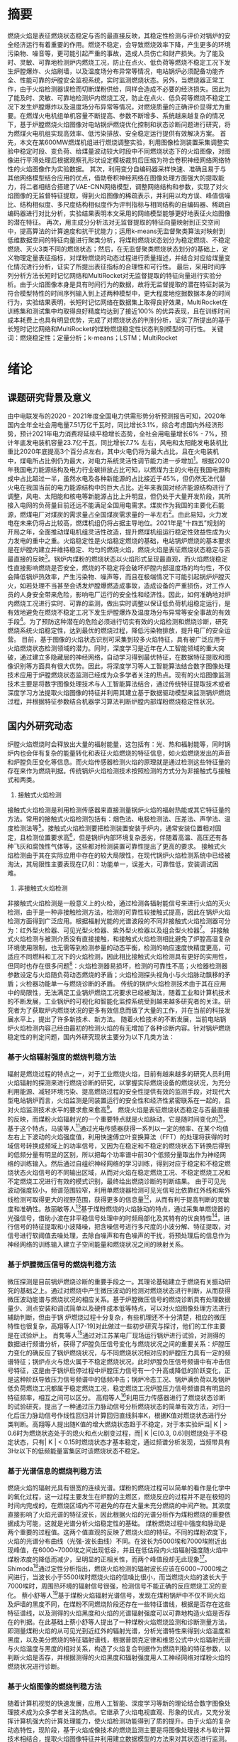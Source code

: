 # 基于火焰图像的炉膛燃烧稳定性定量分析
* 摘要
燃烧火焰是表征燃烧状态稳定与否的最直接反映，其稳定性检测与评价对锅炉的安全经济运行有着重要的作用。燃烧不稳定，会导致燃烧效率下降，产生更多的环境污染物、噪音等，更可能引起严重的事故，造成人员伤亡和财产损失。为了能及时、灵敏、可靠地检测炉内燃烧工况，防止在点火、低负荷等燃烧不稳定工况下发生炉膛爆炸、火焰刷墙，以及温度场分布异常等情况，电站锅炉必须配备功能齐全、性能可靠的炉膛安全监视系统，实时监测燃烧状态。另外，当燃烧器正常工作，由于火焰检测器误检而切断煤粉供给，同样会造成不必要的经济损失。因此为了能及时、灵敏、可靠地检测炉内燃烧工况，防止在点火、低负荷等燃烧不稳定工况下发生炉膛爆炸以及温度场分布异常等情况，对燃烧质量的正确评价显得尤为重要。在燃煤火电机组单机容量不断提高、参数不断增多、系统越来越复杂的情况下，基于炉膛燃烧火焰图像对电站锅炉燃烧优化控制和状态诊断问题进行研究，将为燃煤火电机组实现高效率、低污染排放、安全稳定运行提供有效解决方案。
首先，本文在某600MW燃煤机组进行燃烧调整实验，利用图像检测装置采集调整实验中稳定时段、变负荷、给煤量波动较大时段中不同燃烧状态下的火焰图像，对图像进行平滑处理后根据观察孔形状设定模板裁剪后压缩为符合卷积神经网络网络特性的火焰图像作为实验数据。
其次，利用变分自编码器采样快速、准确且易于与其他网络模型结合应用的优点，借助卷积神经网络在图像处理方面强大的提取能力，将二者相结合搭建了VAE-CNN网络模型，调整网络结构和参数，实现了对火焰图像的无监督特征提取，得到火焰图像的稀疏表示，并利用以均方误、峰值信噪比、结构相似度、多尺度结构相似度作为评判指标与相同结构的自编码器、稀疏自编码器进行对比分析，实验结果表明本文采用的网络模型能够更好地表征火焰图像的潜在特征。
再次，用主成分分析法对无监督提取的特征向量映射到正交空间中，提高算法的计算速度和抗干扰能力；运用k-means无监督聚类算法对映射到低维数据空间的特征向量进行聚类分析，将煤粉燃烧状态划分为稳定燃烧、不稳定燃烧、灭火3类不同的燃烧状态；然后，在无监督聚类燃烧状态划分的基础上，定义物理定量表征指标，对煤粉燃烧的动态过程进行质量描述，并结合对应给煤量变化情况进行分析，证实了所提出表征指标的合理性和可行性。
最后，采用时间序列分析方法长短时记忆网络和MultiRocket对无监督提取的特征向量进行实验分析。由于火焰图像本身是具有时间行为的数据，故将无监督提取的潜在特征封装为符合模型特性的时间序列输入到上述两种模型中，更大程度地挖掘数据本身的时间行为，实验结果表明，长短时记忆网络在数据集上取得良好效果，MultiRocket在训练集和测试集中均取得良好精度均达到了接近100% 的优异表现，且在训练时间成本耗费上也具有明显优势，完成了对燃烧状态的判别分析，证实了所提出的基于长短时记忆网络和MultiRocket的煤粉燃烧稳定性状态判别模型的可行性。
关键词：燃烧稳定性；定量分析；k-means；LSTM；MultiRocket
* 绪论
** 课题研究背景及意义
由中电联发布的2020 - 2021年度全国电力供需形势分析预测报告可知，2020年国内全年全社会用电量7.51万亿千瓦时，同比增长3.1%，综合考虑国内外经济形势，预计2021年电力消费将延续平稳增长态势，全社会用电量增长6% - 7%，预计年底发电装机容量23.7亿千瓦，同比增长7.7% 左右，风电和太阳能发电装机比重比2020年底提高3个百分点左右，其中火电仍将为最大占比，且在火电装机中，煤电所占比例仍为最大，对电力系统灵活性调节能力进一步增加[1]。根据2020年我国电力能源结构及电力行业碳排放占比可知，以燃煤为主的火电在我国电源构成中占比超过一半，虽然水电及各种新能源的占比接近于45%，但仍然无法代替火电在我国当前的电力能源结构中的巨大占比。近年来我国对经济能源结构进行了调整，风电、太阳能和核电等新能源占比上升明显，但仍处于大量开发阶段，其所接入电网的负荷量目前还远不能满足全国用电需求。煤炭作为我国的主要化石能源，燃煤电厂对煤炭的需求量占全国煤炭需求量的一半左右[2]。由此易知，火力发电在未来仍将占比较高，燃煤机组仍将占据主导地位。2021年是“十四五”规划的开局之年，全面推动煤电机组灵活性改造，提升燃煤机组运行稳定性效益性成为火力发电的重中之重。火焰稳定性是火焰稳定燃烧的基础，电站锅炉燃烧的基本要求是在炉膛内建立并维持稳定、均匀的燃烧火焰，燃烧火焰是表征燃烧状态稳定与否最直接的反映[3]。锅炉内煤粉的燃烧状态以火焰形式呈现最直观，而火焰燃烧稳定性直接影响燃烧是否安全，燃烧的不稳定将会破坏炉膛内部温度场的均匀性，不仅会降低锅炉热效率，产生污染物、噪声等，而且在极端情况下可能引起锅炉炉膛灭火，如若处理不当甚至会诱发炉膛爆燃造成事故，造成设备的严重损伤，对工作人员的人身安全带来危险，影响电厂运行的安全性和经济性。因此，如何准确地对炉内燃烧工况进行实时、可靠的监测，做出实时调整以保证低负荷机组稳定运行，是有效地避免在燃烧不稳定工况下发生炉膛爆炸及温度场分布异常等安全事故的有效手段[4]。为了预防这种潜在的危险必须进行切实有效的火焰检测和燃烧诊断，研究燃烧系统火焰稳定性，达到最优的燃烧过程，降低污染物排放，提升电厂的安全运营。
目前，基于图像的火焰状态识别可采集到较多火焰特征，具有被广泛应用于火焰燃烧状态检测领域的潜力。同时，深度学习是近年在人工智能领域的重大突破，通过建立多隐藏层的神经网络，自动学习得到最优特征，在数据特征提取和图像识别等方面具有很大优势。因此，将深度学习等人工智能算法结合数字图像处理技术应用于炉膛燃烧状态监测已经成为众多学者关注的热点。现有的火焰图像监测技术主要是将数字图像处理技术与人工智能算法结合，通过传统特征提取技术或者深度学习方法提取火焰图像的特征并利用其建立基于数据驱动模型来监测锅炉燃烧过程，并根据特征参数结合机器学习算法判断炉膛内部煤粉燃烧稳定性状况。
** 国内外研究动态
炉膛火焰燃烧时会释放出大量的福射能量，这包括有：光、热和福射能等，同时锅炉内也会伴有复杂的能量转化和表征火焰燃烧的特征信息，如火焰燃烧发出的声音和炉膛负压变化等信息。而火焰传感器检测火焰的原理就是通过检测这些特征量的存在来作为燃烧判据。传统锅炉火焰检测技术按照检测的方式分为非接触式与接触式和两类。
1. 接触式火焰检测
接触式火焰检测是利用检测传感器来直接测量锅炉火焰的福射热能或其它特征量的方法。常用的接触式火焰检测包括有：烟色法、电极检测法、压差法、声学法、温度检测法等[5]。接触式火焰检测要把检测装置安装于炉内，通常安装位置相对固定，且检测位置要求高[6]，但是锅炉内部环境复杂恶劣，伴随着高温、高压还有各种飞灰和腐蚀性气体等，这些都对检测装置可靠性提出了更高的要求。
接触式火焰检测由于其在实际应用中存在的较大局限性，在现代锅炉火焰检测系统中已经被淘汰，其局限性主要表现在[7,8]：功能单一，误差大，可靠性低，安装调试困难。
2. 非接触式火焰检测
非接触式火焰检测是一般意义上的火检，通过检测各辐射能信号来进行火焰的灭火检测，由于是一种非接触检测方法，检测的可靠性较接触式提高，因此在锅炉火焰检测方面得到广泛应用。根据福射光能的光谱波段的不同非接触式火焰检测器可分为：红外型火检器、可见光型火检器、紫外型火检器以及组合型火检器[9]。
非接触式火焰检测与被测介质没有直接接触，和接触式火焰检测相比避免了炉膛高温复杂环境使用限制，也无需等到检测参量的动态平衡，检测的响应速度快精度更高，可适应不同燃料和工况下的火焰检测，因此相比接触式火焰检测具有更好的实用性，但同时也存在很多问题[10]：火焰检测器易损坏，检测的可靠性不高；火检器检测器参数设定与火焰随负荷动态燃烧的矛盾；火焰检测探头视角小与火焰脉动飘移的矛盾；火检器功能单一与燃烧诊断的矛盾。
传统的锅炉火焰检测技术由于其在应用中的局限性，无法满足工业锅炉燃烧工况要求已经被淘汰，随着工业和计算机技术的不断发展，工业锅炉的可视化和智能化监控系统受到越来越多研究者的关注。研究者为了获取炉内燃烧状况的更多有效信息而做了大量的工作，并在当前的科技发展水平上，提出了许多新技术、新方法。
随着火检技术的不断发展，当前电站锅炉火焰检测内容己经由最初的检测火焰的有无增加了各种诊断内容。针对锅炉燃烧稳定性的判定问题，国内外研究现状主要分为以下几类方法：
*** 基于火焰辐射强度的燃烧判稳方法
辐射是燃烧过程的特点之一，对于工业燃烧火焰，目前有越来越多的研究人员利用火焰辐射的探测来进行燃烧诊断的研究，以掌握实际燃烧设备的燃烧状况，为充分利用能源、减轻环境污染、提高燃烧过程的安全性提供有效的监测手段，对现代大型电站锅炉而言，火焰监测是同装置运行的安全性和经济性紧密联系在一起的，且对火焰监测技术水平的要求愈来愈高[11]。
燃烧火焰是表征燃烧状态稳定与否最直接的反映，而煤粉火焰辐射光的一个重要特点就是火焰脉动，它是随时间变化的[12]，基于这个特点，马骏等人[13]通过光电传感器获得一系列以一定的频率、在某个均值左右上下波动的火焰强度值，利用快速傅立叶变换算法（FFT）的处理将获得的时域信号转换成频域上的功率信号，又因为在稳定和不稳定的燃烧状态下转换后得到的低频分量有明显的区别，所以把每个功率谱中前30个低频分量取出作为神经网络的训练输入。然后通过自组织神经网络的学习训练，得到对应于稳定和不稳定燃烧状态火焰信号的不同输出区域，从而对火焰在稳定燃烧工况、不稳定燃烧工况和不定燃烧工况进行有效的模式识别，最终给出燃烧诊断的判断结果。
由于可见光波动强度较小，频谱范围较窄，利用单燃烧器检测可见光信号比依靠红外线和紫外线检测可取得更大的视野范围，获得更多的信息量[14]，从而有利于提高判断的灵敏度和准确性。敖丽敏等人[15]基于煤粉燃烧的火焰脉动的特点，通过采集单燃烧器的光强信号，借助小波在非平稳信号处理中的时频局部化及其特有的优良特性[16]，进行信号的特征提取和小波降噪，把含噪信号进行多尺度的小波分解、特征提取，对信号进行软阈值去噪处理，去除白噪声和有色噪声的干扰，将预处理后的信息作为神经网络的训练输入建立子空间能量和燃烧状况之间的映射关系。
*** 基于炉膛微压信号的燃烧判稳方法
微压探测是目前锅炉燃烧诊断的重要手段之一。其理论基础建立于燃烧有关振动研究的基础之上。通过对燃烧中产生微压波动的检测对燃烧状态进行判断，从而获得微压波动能谱与燃烧状况的相应关系。基于炉膛微压信号的燃烧诊断具有处理数据量少、测点安装和调试简单以及硬件成本低等特点，可以对火焰图像处理方法进行辅助判断，但由于锅 炉燃烧过程十分复杂，有些机理还不十分清楚，相应的微压特性也很复杂，高翔等人[17-19]对此做过一些初步研究与探讨，他们的工作主要是在试验炉上。
肖隽等人[20]通过对江苏某电厂现场运行锅炉进行试验，对测得的数据进行频谱分析，获得了炉膛负压信号变化与燃烧状况之间的重要关系：炉膛压力变化的确反应了锅炉燃烧状况，与不同燃烧状况相对应的炉膛压力具有一定的频谱特征；锅炉点火与熄火属于不稳定燃烧状况，此时炉膛负压信号频谱中有冲击信号特征，这是由于锅炉启停过程中炉膛压力信号有一个升高或降低的阶跃变化，正是这种阶跃导致压力信号频谱中的低频冲击；锅炉冷态工况、锅炉满负荷以及锅炉低负荷燃烧工况都属于稳定燃烧工况，稳定燃烧工况炉膛压力信号频谱具有明显的特征频率，相互之间可以区分。
高翔等人[21]利用压力传感器进行了燃烧状态诊断的试验研究，提出了一种通过压力脉动信号分析燃烧状态的简单有效方法，对归一化后压力脉动信号作线性回归并计算回归直线斜率K，根据K值对燃烧状态进行分类判断。高翔等人提出随K值的增大燃烧状态趋于不稳定，对于本实验炉当| K | > 0.6时为燃烧状态处于的熄火和点火剧变过程，而| K |∈[0.3, 0.6)则燃烧处于不稳定状态，只有| K | < 0.15时燃烧状态才基本稳定，通过频谱分析发现，当频带具有3Hz以下的低频能量富集区时该燃烧状态不稳定。
*** 基于光谱信息的燃烧判稳方法
燃烧火焰的辐射光具有很宽的连续光谱。煤粉的燃烧过程可以简单的看作是化学中的氧化过程，这一过程主要发生在炉膛的主燃区，燃烧反应的过程并不是在极短的时间内完成的，在燃烧区域内不可避免的存在大量未充分燃烧的中间产物。其浓度直接影响了火焰光谱的特征波长，因此根据火焰的光谱分析作为煤粉燃烧的重要依据成为可能，这就是光谱分析火焰稳定性的基础。
煤粉燃烧过程中强度和脉动是两个重要的过程值。这两个值直观的反映了燃烧火焰的特征。不同的煤粉浓度下，火焰的光谱分布曲线（光强-波长曲线）不同。在波长为5000埃和7000埃附近出现峰值，在6000~7000埃之间出现低谷，并且在低估段内火焰辐射强度随火焰中煤粉浓度的降低而减少，呈明显的正相关性，而两个峰值段却无此现象[22]。Shimoda[23]通过定性分析指出，燃烧火焰检测的辐射波长应该在6000~7000埃之间进行，当波长小于5500埃时燃烧火焰的信噪比很小，而当燃烧火焰的波长大于7000埃时，周围热环境的辐射信号很强，检测信号不能正确的反应燃烧工况的变化。
蔡小舒等人[24]基于煤粉火焰辐射光谱信号，发现在煤粉锅炉中不仅不同火焰及炉墙的黑度不同，在煤粉不同燃烧阶段还存在一些特征谱线，根据是否存在这些特征谱线，以及测得的火焰黑度和火焰的光谱辐射强度可以可靠地构造火焰是否存在的判据。在此基础上蔡小舒等人提出了一种煤粉火焰燃烧监测和诊断测量方法，即测量煤粉火焰的从可见光到近红外的辐射光谱，分析光谱特性来得到火焰温度和黑度，以及美分燃烧的特征辐射谱线，根据普朗克定律和维恩公式中火焰辐射光谱与火焰温度与黑度的相对关系，构造了火焰复合判据作为燃烧判稳的特征参数，以判断火焰是否存，并根据测得的火焰黑度和辐射强度用人工神经网络对煤粉火焰的燃烧状况进行诊断。
*** 基于火焰图像的燃烧判稳方法
随着计算机视觉的快速发展，应用人工智能、深度学习等新的理论结合数字图像处理技术成为众多学者关注的热点。它继承了火焰电视直观、形象的优点，又充分发挥计算机强大的计算处理能力，使火焰检测功能得到了质的提升。由于火焰的复杂动态特性，现阶段，基于火焰成像技术的燃烧监测主要是将图像处理技术与软计算技术相结合，提取火焰图像特征并利用建立数据模型的方法来对其状态进行监测。
上世纪80年代开始采用火焰福射图像处理技术进行燃烧检测和诊断的研究，最早是日立公司开发了火焰图像识别系统FIRES（Flame Image Recognition System），该系统亦被用来进行NOx诊断[25]。三菱的光学图像火焰扫描OPTIS（Optical Image Flame Scanner）系统对火焰探测的灵敏度有一个很大的提高，能够减少来自炉膛背景热辐射及邻近锅炉对待检测火焰信号的干扰[26]。Takamura Shozo等人[27]在垃圾焚烧炉出口安装TV摄像机得到燃烧火焰图像，从中提取燃烧参数进行燃焼控制，并且搭建基于Kohoen神经网络的模型，该模型能进行自组织学习，并将图像像素值转化为进行燃烧诊断的定量指标。K.Sijatha等人[28]研究了使用分类算法的用于对电站锅炉燃烧质量评估的火焰图像分析。
在国内，清华大学吴占松教授[29]最先开始对火焰图像进行处理研究，其最早的研究是测量火焰温度分布。上海交通大学的徐伟勇教授等人[30]利用CCD摄像机获取燃烧图像，伪彩显示燃烧图像，并综合伪彩火焰特征与燃烧器的开关状态来对燃煤锅炉进行燃烧稳定性判定。华中科技大学的周怀春教授[31,32]带领的团队一直在进行炉膛温度场重建的理论和工程应用研究，目前已取得一定的成果。东南大学王式民教授等人[33]研究了火焰三维温度场可视化的方法，该方法亦是对火焰图像的处理研究。华北电力大学刘禾教授等人[34]提出了新的特征参数——差分图像相对变化量进行燃烧判稳。
由于炉膛火焰燃烧过程的复杂性，使得准确反映炉膛火焰燃烧状态的火焰图像特征参数难以确定，在用神经网络训练方法构造分类器时，神经网络的收敛速度和识别的准确性不能同时满足实际要求。韩璞等人[35]提出了交互式火焰图像识别方法：将人对识别结果的评价信息加入火焰图像的分类识别系统中，以此改善神经网络的分类识别性能。韩璞等人提出的交互式火焰图像识别系统，在构造神经网络的过程中，引入用户反馈信息来修正神经网络分类器，这样既可以有效降低模型对火焰特征参数的依赖性，加速收敛，又可以实现隐含层神经元个数的动态调整，提高系统的识别准确性。
刘禾等人[36]研究了关于燃煤锅炉的燃烧稳定性判别问题，在动态图像上提取了燃烧稳定性特征参数，即提取图像中着火位置相对变化量作为描述火焰燃烧动态变化过程，利用模糊神经网络进行燃烧稳定性判断，故障诊断模块是采用了由3层BP神经网络建立的诊断模型，将燃烧状态判别为稳定、较稳定、欠稳定和不稳定4种状态。该方法利用模糊神经网络获取专家判别经验，并可通过网络学习调整判别规则以适应各种燃烧状况，该判别方法有效地实现了燃烧稳定性判断，对实现炉内燃烧状态监测、保障锅炉设备安全运行具有重要意义。
徐宝昌等人[37]针对锅炉燃烧监控系统所采集的火焰动态图像，提出了一种基于在线模糊聚类算法的炉内火焰燃烧诊断方法。该方法分析了火焰图像的特点，提取了判别火焰稳定性的特征量，以提取的特征量作为在线模糊聚类算法的输入参数，分析燃烧图像的隶属度，给出判别标准对燃烧稳定性进行综合评估，但判别标准的可行性还有待进一步验证。
Liu等人[38]提出了一种支持向量机（SVM）算法来监测炉膛火焰的状态。根据数字图像处理技术提取火焰特征量构成一组向量，然后使用支持向量机分类算法对燃烧火焰进行分类。利用该方法对火焰图像进行分析，可以有效地确定燃烧状态的燃烧状态。
吴一全等人[39]将Krawtchouk矩引入火焰特征提取，将Krawtchouk矩不变量与小波支持向量机相结合的火焰燃烧状态识别方法。采用支持向量机算法对火焰图像进行状态识别；并采用混沌小生境粒子群算法优化支持向量机中的核函数与惩罚银子，使识别性能达到最优。
Li等人[40]利用图像处理技术提取图像特征，采用极限学习机（Extreme learning machine，ELM）判断燃烧状态。其均采用图像分割技术对火焰图像进行分割，随后提取火焰特征，建立极限学习机模型，对回转窑内火焰的状态进行识别。
Wang[41]提出了一种新的基于深度学习的方法来识别炉膛燃烧状态和测量放热率。通过端到端网络，特征提取和燃烧状态分类被集成到一个框架中。深度学习模型将火焰图像转化为多层DNN（深度神经网络）或CNN（卷积神经网络），以同时预测燃烧状态和热释放速率。
*** 基于统计学方法的燃烧判稳方法
火焰的形状在不同的燃烧状态下是随机波动的，但在一定燃烧条件下，一些火焰形状参数是具有一定统计规律的，所以通过使用这些参数可以用于对火焰稳定性进行描述。
Qiu[42]介绍了在二维火焰图像中高效提取中轴的水平切割中轴（HCMA）算法，这种方法使用边缘检测算法得出火焰的边缘，再对火焰边缘图像计算中轴。随后，Qiu[43]又提出了三维空间中提取火焰中轴的算法。在三维空间中分别从两个相互垂直的角度去获取火焰图像。三维中轴描述起来更复杂，二维是用内切圆的圆心去定义中点，三维则是内切球体的球心去定义，然后获得中轴。
基于统计学分析方法，提取火焰燃烧中的特征。其中一种源于图像处理的统计学方法中轴统计分析法具有反映不同燃烧状态的能力。Sun[44]证明了中轴对于火焰形状的描述是有用的，它可以大大减少数据处理的数据量。
白卫东等人[45]采用CCD成像系统采集火焰信号，提取火焰的燃烧区域、着火点等火焰特征信息，然后基于主元分析技术提出一种对燃烧火焰的稳定性进行监视和诊断的方法，采用Hotelling T_2和平方预测误差（Squared prediction error，SPE）两个统计量对每一时刻的图像数据向量进行监测，检验是否超过各自的控制限，只要这两个统计量之一越限，则可判定燃烧出现异常。
Chen[46]提出了一种新颖的视频在线火焰检测方法。该方法包括隐马尔可夫模型(HMM)和多路主成分分析(MPCA)：利用MPCA在低维空间中提取空间关系之间的相互关系，并构造序列观测的时间行为。虽然在操作过程中可能无法获得先前的过程知识，但正常状态的概率分布可以通过从正常操作过程中收集到的图像进行训练；通过递归维特比算法对新观测到的图像进行监测，从观测到的序列中找到过渡状态序列。与传统的统计过程控制原理一样，生成简单的概率监控图来跟踪当前过渡状态序列的进展情况，并监控可观测到的扰动的发生情况，旨在早期检测燃烧系统状态，防止系统进一步退化和出现故障。
针对传统基于成像技术的燃烧过程监测方法仅适用于单个燃烧工况的问题，Bai[47]结合数字成像，提出了一种基于PCA-RWN（主成分分析和随机加权网络）的多工况燃烧过程监测方法。基于PCA-RWN的多工况燃烧监测方法可以有效的识别不同的一次风量工况并且多元统计量T2和SPE可以有效检出异常燃烧状态。
** 论文内容安排
近年来由于国家对于环保、电源结构调整做出的策略，火力发电在总发电量中占比降低，但受到能源结构、历史电力发电布局等因素的影响，在未来很长的一段时间内，国内仍将是以火力发电为主力军。火力发电机组中的一个重要组成部分就是锅炉，锅炉内的燃烧状态关系到整个机组运行的安全性和经济性，因此在煤粉燃烧时需要对其进行实时监测，并根据现场采集的数据对燃烧的稳定性做实时在线分析。传统的火焰检测器由于存在各种原因己无法满足目前火力发电厂的需求，其需要更有效的检测器对锅炉燃烧状态进行监测。本文通过对采集到的火焰视频进行分析，提取能够反映锅炉燃烧状态的火焰特征量，并在连续时域上提取特征量的连续序列，对锅炉燃烧稳定性进行判别，本文的研究内容分为以下六个部分：
第1章为绪论，说明了燃煤机组炉膛燃烧稳定性研究的背景与意义，并就燃烧火焰监测技术的发展做了概述，介绍了几十年来国内外专家学者对于燃烧火焰稳定性判别所提出的各种方法及研究成果，进一步说明了火焰图像的重要性与深度学习在此方面应用的良好前景，最后概述了本文的主要研究内容。
第2章简述了煤粉进入锅炉后的燃烧过程，介绍了炉内煤粉气流的着火特性以及影响煤粉气流着火的因素。其次，简要介绍了燃烧调整实验的实验设备和测试条件，并简述了燃烧调整实验的大致过程及对应给煤量变化趋势。最后，选取图像采集装置所采集的火焰视频中不同燃烧状态的火焰图像作为实验数据，并介绍了本文对火焰图像进行预处理的主要流程。
第3章主要介绍了变分自编码与卷积网络的原理与特性，包括其在图像处理领域的优势以及大致应用过程，因二者具有强大的特征提取能力本文将其结合应用至燃煤机组的火焰图像中，搭建了基于变分自编器的火焰图像特征提取模型，并通过对网络结构及参数的调试与修改，实现了有效、可靠的图像潜在特征提取，并通过与给煤量变化趋势、其他特征提取方法进行对比分析进一步说明了卷积变分自编码的卓越性能。
第4章简要介绍了主成分分析法和k-means聚类算法的基本原理、主要流程和优势特点，在第二章的基础上搭建了基于卷积变分自编码器和k-means算法的无监督聚类框架。将第三章中无监督特征提取的特征向量经过主成分降维，进一步确保特征向量中各分量相互独立，然后输入到k-means算法模型中进行聚类分析，以实现对炉膛煤粉燃烧状态的评估；其次，对以上基础的实验结果进一步讨论分析，利用正则化思想对聚类结果进行量化，以实现对煤粉燃烧状态进行定量表征。
第5章简要介绍了长短时记忆网络与MultiRocket时间序列分类方法的基本原理，为了更充分地利用图像采集装置所采集的火焰视频中的时间信息，将第三章中无监督特征提取的特征向量封装为时间序列，输入到了长短时记忆网络、Rocket与MultiRocket时间序列分类网络中进行实验分析，实验在训练集和测试集上均表现出良好精度，MultiRocket在时间成本花费上的效果良好，更好地描述了炉膛煤粉燃烧状态，提高火焰燃烧状态监测的准确性、可靠性和全面性。
第6章为本文的结论，总结了燃烧火焰状态监测技术的研究，梳理了本文的成果和工作。
* 煤粉燃烧调整实验与数据预处理
** 煤粉燃烧过程
燃煤锅炉的发电过程是通过磨煤机将煤粉细化，再经过送风机吹出的一次风气流送入炉膛，并在炉内沿一定方向移动，从煤粉进入到煤粉加热燃烧将经历一个复杂的过程，这个过程包括挥发物释放、焦炭燃烧、辐射传热等。在炉内对流和辐射传热的作用下，煤粉颗粒的温度最终达到着火点。
1. 炉内煤粉气流的着火特性
   
   一次风与煤粉混合气流射入炉膛后，与炉膛内的火焰热流相接触，接触后混合气流从火焰热流中吸收热量，其中混合气流吸收热量的方式也可以看成是热流在炉膛内传播热量的方式，热流在炉内传热的方式主要为对流和辐射传热，当混合气流吸收足够热量达到着火点后开始燃烧。热流在炉内热量的传播并非同时包含这两种方式，当火焰锋面处于静止的状态时，热流的传播
   煤粉的着火过程主要由两部分组成：混合气流进入炉膛后直接通过辐射传热吸热，由于煤粉无法吸收所有的热量，而混合气流的燃烧，不但要求煤粉达到着火点，同时气体也需要达到着火点，因此剩余的部分通过对流传热被气体所吸收，再通过气体传递给煤粉，由于气固两相流之间的差别，气体和煤粉之间的热量传递比较困难，存在着较大的热阻。
2. 影响煤粉气流着火的因素
   1) 煤质。挥发分在不同的煤种中所占的比分是不同的，这些挥发分会对混合气流的燃烧产生影响。如果煤质中所含的挥发分越低，那么混合气流要达到着火温度需要从炉内吸收的热量也就越多。挥发分越高，混合气流需要达到着火温度吸收的热量就越少。

   2) 一次风影响。一次风风量的大小和风速的快慢都会对煤粉的燃烧造成影响，其主要影响煤粉燃烧时的着火位置。由于煤粉燃烧初始阶段所需的氧气都是由一次风提供，因此一次风风量应尽可能保持适中。同样，如果风速太高，一次风与煤粉混合气流在炉膛中的长度会增加，这将影响煤粉的正常燃烧。如果风速太低，则煤粉的着火位置将太靠近燃烧器并导致锅炉设备损坏。

   3) 燃烧器特性的影响。不同燃烧器的特性，以及这些燃烧器所放置的位置等因素都会影响混合气流的燃烧。
** 现场实验测量装置
本文选用了吉林省某火电厂660MW 机组作为实验设备。如图2-1为该电厂锅炉燃烧器分布情况图，该锅炉为前后墙对冲燃烧方式，前墙依次分布为C、D、E、F 层燃烧器，后墙依次分布为A、B、G层燃烧器。各层燃烧器分别配有中速磨煤机，磨煤机的煤粉管道与相应各层燃烧器连接。
#+Caption: 锅炉燃烧器分布情况
[[./img/paper/2_burner.png]]

火焰图像监测装置安装在F层燃烧器对应的观火孔位置上，如图2-2所示为锅炉F层燃烧器的外部结构图，在F层燃烧器上开孔并伸入火焰图像探头，接入冷却风管道对其进行冷却以保证其探头温度不超过70℃，防止老化或烧损。
#+Caption: 火焰监测装置现场安装位置
[[./img/paper/2_ccd_loca.png]]

相机的感光元件采用的是 1/4 英寸的 CCD 图像传感器，如图2-3所示，火焰燃烧产生光幅射，透过CCD摄像机的镜头，经过一系列的处理过程，光信号被转换成电信号，红、绿、蓝三种基本颜色信号经过上述处理转换后就会带有亮度的信息。数字硬盘录像机对模拟图像信息进行模/数转换以及对数字信息进行存储，在不同的方面对图像进行离散化处理，将原来的不能被计算机直接处理的模拟图像信号转换成可以用计算机根据已编程序进行处理的数字型信号，以便进行下一步更深层次的处理。视频图像每秒显示25帧图像，每帧图像分辨率为960×576，三通道分别为红、绿、蓝（RGB）。
#+Caption: 图像监测装置工作原理图
[[./img/paper/2_ccd_pr.png]]

** 燃烧调整实验
为了研究煤粉燃烧火焰稳定性，在某660MW机组的前后墙对冲锅炉F层燃烧器进行了燃烧调整实验，采集了实验前后三个小时（2018年9月9日13:00至16:00）的不同燃烧状态下的火焰图像和给煤量数据。燃烧稳定性实验在该日14:35分左右进行，具体实验过程为在正常炉膛火焰稳定燃烧工况下，炉膛火焰燃烧状态稳定，通过逐步减少给煤量至0，使得炉膛燃烧火焰由稳定变为不稳定，直至灭火，经过一段时间后，再重新开启燃烧器，缓慢增加给煤量，至该层燃烧器由点火状态重新回到稳定的燃烧状态。从图2-4中可以看出在13:00:00-14:35:00期间给煤率稳定在 [58 t/h, 72 t/h] 区间内 ，而从14:35:00开始逐渐减小给煤率，14:37:45给煤率降低到30 t/h，之后一直保持该给煤率直到14:45:15给煤率降为0 t/h，期间保持熄火状态；15:02:00时开始逐渐增加，15:17:35给煤率开始大于58 t/h，并且在之后给煤率保持稳定在 [56 t/h, 70 t/h] 区间内，表示此后燃烧状态达到稳定。
#+Caption: 给煤量变化图
[[./img/paper/2_coal.png]]

# QT: 建议补充燃烧稳定、不稳定和灭火时的火焰图像，并对图像进行简单描述，目的是说明火焰图像能够反映燃烧的不同状态。
** 火焰图像预处理
本文选取电厂燃烧调整实验中稳定时段、变负荷、给煤量波动较大时段所收集三个小时的视频中的火焰图像作为实验数据，首先进行如下步骤的预处理：
1. 将所采集的火焰视频逐帧截取，得到每秒25帧的火焰图像，为消除闪烁对相机成像的影响，获得高质量代表性图像，对图像进行平滑处理，即利用像素平均法对每秒得到的25帧图片取平均，以代表该时间段内的火焰燃烧状态。
2. 为了减少冗余的细节干扰，按照逆时针方向围绕观察孔形状选点设定模板，将模板应用于经过上述处理的原始图像，对火焰图像进行裁剪，最外层多边形在进行黑色填充，仅保留CCD相机透过观察孔所收集图像中的火焰燃烧部分。
3. 经过上述步骤得到的图片分辨率为960×576×3的RGB图像，为了更加符合深度学习结构特性提升训练效率，通过双线性方法将图像压缩至大小为128×128×3的长宽相等的正方形图片。
   
图像预处理具体流程如图2-5所示：
#+Caption: 图像预处理流程
[[./img/paper/2_img_pretre.png]]

** 本章小结
本章简述了煤粉进入锅炉后的燃烧过程，介绍了炉内煤粉气流的着火特性以及影响煤粉气流着火的因素。其次，说明了燃烧调整实验的实验设备和测试条件，以及燃烧调整实验的具体过程和给煤量的变化趋势。最后说明了对所获取的火焰图像进行的预处理流程。

* 基于卷积变分自编码的火焰图像特征提取
变分自编码器作为一种生成模型，由于具有采样速度快、准确对潜在结构进行建模、训练稳定和编码网络易于接入[48]等优点，而且可以与其他很多神经网络模型进行较好地结合应用，因此，已经广泛用于各类计算机视觉任务中，如图像合成、图像显著性检测和运动预测等。
本章将采用变分自编码算法，并借助卷积神经网络的强大高维数据处理能力，给定无标签数据，以非监督学习的形式，更准确、有效、稳定地学习特征，保留有用信息。利用神经网络的方法自动提取潜在的变量，从而减轻了工作人员的负担。
** 变分自编码器基本原理
变分自编码器[49]（Variational AutoEncoder，VAE）是一种生成模型，其关键思想是对可能生成数据X 、符合高斯分布p_0(z)~N(0,I) 的隐变量Z进行采样，并从中计算概率分布模型P( X) 。对于图像生成任务，给定数据集 \(X = {x^{(i)}_{i=1}^{N}\)，VAE能够学习图像特征的概率分布。为此，VAE训练一个参数化的概率分布模型 \(p_{\Theta}(X)\) 以近似数据分布，也即识别模型，并用最大化对数似然来优化模型。如公式3-1所示。
\[logp_{\theta}(X) = logp_{\theta}\big(\chi^{(1)},\chi^{(2)},...,\chi^{(N)}\big) = \sum_{i=1}^{N}logp_{\theta}\big(\chi^{(i)}\big)\]
但X是高维数据，其结构化图模型的潜变量之间相互作用导致 \(p_{\theta}(X)\) 求解困难，因此无法估计边缘似然、无法使用EM等算法[49]。故VAE引入低维隐变量 Z ，构造更易求解的近似推断模型 \(q_{varphi}(Z|X)\)，也即生产模型，采用最大化似然对 \(q_{varphi}(Z|X)\) 进行有效优化。单个样本的最大似然如公式3-2所示。
\[logp_{\theta}\big(\chi^{(i)}\big) = L\big(\varphi,\theta,\chi^{(i)}\big)+D_{KL}\Big(q_{\varphi}\big(z|\chi^{(i)}\big)\Big)||p_{\theta}\big(z|x^{(i)}\big)\]
因 \(D_{KL}\Big(q_{\varphi}\big(z|\chi^{(i)}\big)\Big) \geq\ 0\)，则有：
\[logp_{\theta}\big(\chi^{(i)} \geq\ L\big(\varphi,\theta,\chi^{(i)}\big)\]
\[L\big(\varphi,\theta,\chi^{(i)}\big) = E_{q_{\varphi}\big(z|\chi^{(i)}\big)}-D_{KL}\Big(q_{\varphi}(z)\Big)\]
其中，D_{KL}\Big(q_{\varphi}(z)\Big) 为q_{\varphi}\big(z|\chi^{(i)}\big)} 与\(p_{\thela}(z)\) 间的KL散度；L\big(\varphi,\theta,\chi^{(i)}\big) 为 \(x^{(i)}\) 的变分下界。由公式（3-4）可知，VAE将求解 \(p_{thela}(X)\) 转换成优化 \(L\big(\varphi,\theta,\chi^{(i)}\big)\) 最大值，相当于最小化KL散度。如图 3-1 所示。
#+Caption: VAE 变分下界与 KL 散度的关系
[[./img/paper/3_vae_kl.png]]

VAE模型训练的损失函数分为两部分：最小化生成图片与输入图片之间的重构损失（即似然期望最大化）以及最小化识别模型概率分布与潜在变量 𝑧 的概率分布之间的散度。VAE本质上也是一个生成潜变量模型，结构上也分为编码器和解码器两部分，具有很好的扩展性，可以和其他的很多神经网络结合应用。其大体思想是把原始数据通过编码器映射为一个理想的高斯分布，再将高斯分布采样的样本输入进解码器，重建原始数据。如果重建数据与原始数据十分相似，就说明学到了一个AE模型，VAE就是在自编码器的基础上加入了变分处理，使得编码器的输出能够对应到目标分布的均值和方差。VAE网络结构如图3-2所示。
#+Caption: VAE 网络结构示意图
[[./img/paper/3_vae.png]]

** 卷积神经网络基本原理
卷积神经网络[50]（Convolutional Neural Networks，CNN）是一种特殊的人工神经网络，它的设计受到了生物神经元的启发，其中卷积核模仿了生物视觉的中的“局部感受野”，卷积层的叠加结构模仿了视觉系统的层次性。深度学习端到端地学习特征，无需人工提取特征，它能够学习到更适合该任务的表征形式。因此，深度学习实际上是表征学习的一种形式。卷积神经网络是众多深度学习模型中的一种，特别是在图像处理方面，卷积神经网络凭借其强大的特征提取能力而被广泛应用。相比于传统的图像方法，使用卷积神经网络进行图像处理方面最大的优势在于它在训练中可以自主地完成对特征的学习，而不需要再人为的设计特征，在数量多、分辨率高的图像处理领域表现尤为突出。因此，卷积神经网络已经成为特征提取、图像分类、目标检测等领域广泛使用的结构之一。
卷积神经网络实际上是一个层次模型，原始数据逐层通过网络的卷积层、池化层、激活层、全连接层等，逐步提取低级特征，直至高级语义特征，其结构如图3-3所示。
#+Caption: CNN网络结构示意图
[[./img/paper/3_cnn.png]]

1. 卷积层
   卷积操作的主要思想是通过对输入数据使用卷积核，也称为滤波器，卷积核可以是任何大小，通常小于输入数据，在输入数据上滑动卷积核以识别特征。其典型过程是输入数据与卷积核进行卷积操作，即卷积核在输入数据上滑动，计算与输入数据重叠部分的点积或矩阵乘积合。根据不同卷积核参数的值，能够提取和识别输入数据中的不同模式和特征。
2. 池化层
   池化操作在卷积运算的输出的不同位置的信息整合操作，通过对数据区域进一步聚合精简，在减小输出大小的同时仍能突出关键特征征。池化操作的使用有助于提取特征的不同组合，这些特征对于平移和局部微小的扰动是不变的。将特征图的大小减小到不变的特征集合上不仅可以降低网络的复杂性，而且可以通过减少过拟合来帮助提高通泛化性。
3. 全连接层
   全连接层是线性特征映射的过程，将学习到的分布式特征表示映射到样本标记空间，可以看作是对特征的加权操作，大部分卷积神经网络采用三层全连接层作为分类器，包括输入层、隐含层和输出层，每层的神经元与上一层所有神经元全部连接。与池化和卷积不同，全连层是全局操作，对输入特征张量进行全局操作，从而帮助卷积神经网络对所有输入信号做出一个全局的特征提取。
** 基于卷积变分自编码的火焰图像特征提取网络模型
基于变分自编码器采样速度快、对潜在结构进行准确建模、训练稳定和易与其他神经网络模型结合应用，以及卷积神经网络强大的特征提取能力、且有较少数量的网络参数、较低的模型复杂性，本文采用了基于卷积变分自编码的火焰图像特征提取网络模型，以完成对炉膛煤粉燃烧的火焰图像进行特征表征。
图3-4显示了 VAE-CNN 模型的网络结构，其中编码网络由四层卷积层、四层最大池化层以及一层全连接层构成。其中，所有的连接层都采用3 × 3卷积核，卷积层后跟着ReLU激活函数和步长为2的最大池化层，将第四池化层输出展为一维向量。解码过程与编码过程完全对称。另外，在解码网络最后一层中应用 Sigmoid 非线性激活函数来产生输出 𝑦。模型选用交叉损失熵函数作为衡量输入原始图像 𝑥 与输出 𝑦 之间的差异。训练目标为输入的火焰图像与输出的火焰图像越接近越好。模型误差由两部分组成，分别是：识别模型中潜在变量 𝑧 的概率分布与高斯分布之间的KL散度以及重构图像与输入图像之间的重构损失（这里选择交叉熵来衡量其差异）。
#+Caption: VAE模型网络结构图
[[./img/paper/3_vae_cnn.png]]

图像重构之后，输出的图像通常都会在一定程度与原始图像存在差别。为了更好验证和对比本文所使用的方法的可靠性，通常以均方误差[51]（Mean Square Error，MSE）、峰值信噪比[51]（Peak Signal to Noise Ratio，PSNR）、结构相似度[52]（Structural Similarity index，SSIM）、多尺度结构相似度[53]（Multi-Scale Structural Similarity index，MS-SSIM）4种图像质量评价指标作为参考和衡量标准，如表3-1所示：
#+Caption: 图像质量常用评价指标
| 简称  | MSE                 | PSNR     | SSIM     | MS-SSIM  |
| 值域  | [0,1]               | [0,100]  | [0,1]    | [0,1]    |
| 评价  | 数值越低，图像质量越高 | 数值越高，图像质量越高            |

 1) MSE和PSNR
    MSE 和 PSNR 均是以统计方法、从全局角度衡量两张图像的区别，逐像素计算增强图像和参考图像像素间的差异。MSE 值越小、PSNR 越高，增强图像与参考图像越接近。MSE、PSNR 可由公式3-1、3-2计算，其中 H, W 表示图像尺寸（高和宽），i, j 为图像像素的下标，X, Y 表示增强图像和参考图像，n 为表示每个像素的二进制位数，通常设置为 8。
    \[mse = 1/{HW} {X(i,j)-Y(i,j)}^{2}\]
    \[PSNR = 10log_{10}{{{2^{n}-1}}^{2}}/{MSE}\]
2) 基于图像结构信息退化和人类视觉感知的特性，Wang[52]等人提出了SSIM，SSIM从三个方面衡量增强图像和参考图像间的距离：对比度、亮度和结构。SSIM取值范围为[0,1]，随着 SSIM值增大两张图像越接近，即增强图像质量越高。基于SSIM，Wang[53]等人提出了MS-SSIM，将图像宽高以 \(2^{M-1}\) 为因子进行缩放，再计算SSIM。SSIM和MS-SSIM可由公式3-3至3-6计算，其中X, Y表示生成图像和参考图像，\(\mu_{X}, \mu_{Y}\) 为图像X, Y的像素均值，\(\sigma_{X}, \sigma_{Y}\) 为图像X,Y的像素方差，\(\sigma_{XY}\) 为图像 X,Y 的协方差，\(c_{1}, c_{2}, c_{3}\) 为常数。
   \[L(X,Y) = {2\mu_{X}\mu_{Y} + c_{1}}/{\mu_{X}^{2} + \mu_{Y}^{2} + c_{1}}\]
   \[C(X,Y) = {2\sigma_{X}\sigma_{Y} + c_{2}}/{\sigma_{X}^{2} + \sigma_{Y}^{2} + c_{2}}\]
   \[S(X,Y) = {\sigma_{XY} + c_{3}}/{\sigma_{X}\sigma_{Y} + c_{3}}\]
   \[SSIM(X,Y) = L(X,Y)^{\alpha}·C(X,Y)^{\beta}·S(X,Y)^{\gamma}\]
   其中，\(\alpha=\beta=\gamma=1\），L(X,Y)是亮度比较，C(X,Y)是对比度比较，S(X,Y)是结构比较。
   \[MS-SSIM(X,Y) = {{SSIM_{j}(X,Y)}^{-K_{j}}},  K_{j} = 1\]
** 实验结果及分析
本文选取电厂燃烧调整实验中稳定时段、变负荷、给煤量波动较大时段所收集三个小时的视频中的火焰图像作为实验数据，经过第二章所述图像预处理后，得到三小时共10800张128×128×3火焰图像照片作为训练数据，输入卷积变分自编码器中，训练得到特征提取的模型。
算法开发与运行的环境如下：
1. 系统平台：Windows10 PC
2. 硬件环境：
   (a) CPU: Intel Core i7-8750H 2.20GHz 16G
   (b) GPU: NVIDIA GeForce GTX 1050 Ti
3. 开发工具：JetBrains PyCharm 2019.1.1
4. 开发语言：Python 3.7
5. 扩展工具包：Keras 2.3.1, Tensorflow 2.1.0
由于采用过于深层的卷积神经网络训练极容易导致过拟合的现象。本文采用基于经验和实验分析，采取四层卷积层，做到尽量精简网络结构，又能提取到足够多的有效信息。如表3-2所示为卷积变分自编码器网络构架及参数，其中 𝑓 代表卷积核/汇合核大小，𝑠 为步长，𝑑 为该层卷积核个数（通道数），𝑝 为填充参数。其中网络训练使用的优化器为 Adam（自适应矩估计），损失函数采用常用的交叉熵损失函数，迭代次数设置为 100 次。
#+Caption: 卷积变分自编码器网络构架及参数
| 操作类型          | 参数信息          | 输入数据维度  | 输出数据维度   |
|----------+--------------------------------------------------------|
| 卷积操作 + relu   | f=3,p=1,s=1,d=64 | (128,128,3)  | (128,128,64) |
| 最大池化          | f=2,s=2          | (128,128,64) | (64,64,64)   |
| 卷积操作 + relu   | f=3,p=1,s=1,d=32 | (64,64,64)   | (64,64,32)   |
| 最大池化          | f=2,s=2          | (64,64,32)   | (32,32,32)   |
| 卷积操作 + relu   | f=3,p=1,s=1,d=16 | (32,32,32)   | (32,32,16)   |
| 最大池化          | f=2,s=2          | (32,32,16)   | (16,16,16)   |
| 卷积操作 + relu   | f=3,p=1,s=1,d=8  | (16,16,16)   | (16,16,8)    |
| 最大池化          | f=2,s=2          | (16,16,8)    | (16,16,4)    |
| Flatten          | -                | (16,16,4)    | (1024)       |
| Dense + relu     | 1024             | (1024)       | (1024)       |
| Reshape          | -                | (1024)       | (16,16,4)    |
| 反卷积操作 + relu | f=3,p=1,s=1,d=8  | (16,16,4)    | (16,16,4)    |
| 最大池化          | f=2,s=2          | (16,16,4)    | (16,16,8)    |
| 反卷积操作 + relu | f=3,p=1,s=1,d=16 | (16,16,8)    | (16,16,16)   |
| 最大池化          | f=2,s=2          | (16,16,16)   | (32,32,16)   |
| 反卷积操作 + relu | f=3,p=1,s=1,d=32 | (32,32,16)   | (32,32,32)   |
| 最大池化          | f=2,s=2          | (32,32,32)   | (64,64,32)   |
| 反卷积操作 + relu | f=3,p=1,s=1,d=64 | (64,64,32)   | (64,64,64)   |
| 最大池化          | f=2,s=2          | (64,64,64)   | (128,128,64) |
| 反卷积操作 + relu | f=3,p=1,s=1,d=3  | (128,128,64) | (128,128,3)  |

基于以上训练模型，模型结果如下，火焰图像送入VAE-CNN网络后，模型中的编码网络提取图像中的特征向量 𝑧 ，与编码网络完全对称的解码网络再根据所提取的关键特征实现对火焰图像数据的重构，编码前后的对比结果如图3-5所示：
#+Caption: VAE-CNN模型编码前后对比图
[[./img/paper/3_en_de_contrast.png]]

由上图可以看出，从火焰图像输入基于变分自编码器的特征提取网络前后的对比，可以观察到经过编码重构后的图像保留了原始火焰图像的主要特征。
提取VAE-CNN的特征变量 𝑧 进行绘制如图3-6所示，可以看出其变化趋势与给煤量变化趋势基本一致。
#+Caption: VAE-CNN模型中特征变量 𝑧 
[[./img/paper/3_z_tesor.png]]

计算 𝑧 中各个特征变量与给煤率曲线之间的相关系数，结果如图3-7(a) 所示，图3-7(b) 是与之对应的相关参数的绝对值。
#+Caption: 模型输出特征参数与给煤率曲线相关关系图
[[./img/paper/3_z_coal.png]]

由上图可以看出，特征向量 𝑧 中的各个变量都与给煤量有着不同程度的相关性，且某几维有着较高的相关性，这样的结果进一步说明了VAE-CNN模型能够很大程度地提取到火焰图像的关键特征信息，完成对火焰图像的特征提取功能。
除此之外，为了更好地验证VAE-CNN模型的性能，本文采取了其他两种网络结构参数一致的自编码器模型进行对比试验，包括自编码器（Autoencoder，AE）和稀疏自编码器（Spare Autoencoder，SAE）。输入上述经过预处理的10800张图像训练模型参数，并采用其他时间段的500张图像数据经过相同处理后进行测试。如表3-3展示了VAE-CNN模型与其他模型，基于上一节所提到的评价指标的计算结果对比。
#+Caption: 不同编码器模型结果指标对比
| 方法      | MSE      |PSNR      | SSIM     | MS-SSIM  |
|----------+-------------------------------------------|
| AE       | 0.0217   | 26.7305  | 0.9215   | 0.8547   |
| SAE      | 0.0134   | 25.9581  | 0.9026   | 0.7968   |
| VAE      | 0.0056   | 30.074   | 0.9463   | 0.9850   |

由上表可知，结合上一节对上表中各指标的介绍，本文采用的基于卷积变分自编码器的特征提取网络模型在各项指标中均获得了最佳性能。综合对比，证明了基于基于卷积变分自编码的火焰图像特征提取网络模型更适合于本文的炉膛煤粉燃烧的火焰图像特征提取任务。
** 本章小结
由于火焰图像包含充分的燃烧状态信息，本章以图像为实验对象，提出卷积变分自编码的特征提取方法，通过建立VAE-CNN网络，调整网络层数及相关参数，完成对火焰图像的特征提取，本文所提出的基于深度学习的网络模型能够有效的对图像的潜在特征进行提取。通过对VAE-CNN网络模型的实验结果进行分析，以及与其他不同方法的实验结果对比，进一步说明了本章所提出的深度学习框架能有效提取火焰特征。本章所提取的潜在向量可作为特征应用于分类任务，为后续章节对炉膛煤粉燃烧进行燃烧状态判别打下了基础。
* 基于k-means和VAE-CNN的无监督聚类框架
# 与师姐文章定量方法进行对比
上一章中提出了采用卷积变分自编码的深度学习框架提取火焰特征，自编码器能够无监督的学习训练数据，通过优化重构自身的损失，它除了能重构原始图像外，还能得到原始图像的稀疏表示，该表示可作为特征应用于分类任务。燃烧是复杂的物化反应过程，随着燃烧进程的推进，火焰燃烧状态不断变化，火焰燃烧状态可根据火焰图像的特征量进行判定。VAE-CNN网络模型有效提取了炉膛燃烧的火焰图像的潜在特征，为了更进一步地运用火焰图像所包含的丰富信息，本章将在上文基础上对燃煤机组进行燃烧状态评估。
** 主成分分析法原理
多变量大数据为研究和应用提供了丰富的信息，但也在一定程度上增加了数据采集的工作量。因此需要找到一种合理的方法，在减少需要分析的指标同时，尽量减少原指标包含信息的损失，以达到对所收集数据进行全面分析的目的。降维是将高维度的数据保留下最重要的一些特征，去除噪声和不重要的特征，从而实现提升数据处理速度的目的。主成分分析法[54]（ Principal Component Analysis，PCA）是一种无监督地将多个相关性较强的原始指标全部转化成几个代表性较强且无相关性的新变量的线性降维方法，把高维数据映射到低维数据空间且尽可能保留了数据的统计信息。
设从编码网络中获得关于火焰图像的特征矩阵为 𝑋，假设线性映射 𝐷 × 𝑑 矩阵 𝑈，使用 𝑈 通过转换 𝑌 = 𝑋𝑈, 将原始样本矩阵 𝑋 转换为矩阵 𝑌。经过转换后，样本数据的协方差定义为：
\[𝑌^{T}𝑌 = (𝑋𝑈)^{T}(𝑋𝑈) = 𝑈^{T}(𝑋^{T}𝑋)𝑈 = 𝑈^{T}𝑐𝑜𝑣(𝑋)𝑈\)]
其中，𝑐𝑜𝑣(𝑋)是原始样本数据𝑋的协方差矩阵。
PCA的目的是求出样本数据的最大协方差。所以，线性映射 𝑈 是由具有 𝑋 的零均值矩阵 𝑐𝑜𝑣(𝑋) 的 𝑑 个特征向量组成。所对应的特征向量可以通过以下公式计算：
\[𝑐𝑜𝑣(𝑋)𝑣 = \lambda𝑣\]
其中 \(\lambda\)，𝑣 分别是 𝑐𝑜𝑣(𝑋) 的特征值和特征向量。
通过这种线性映射，可以根据变换 𝑌 = 𝑋𝑈 将维度为 𝐷 的原始样本 𝑋 变换为维度为 𝑑 的变换数据 𝑌。
** k均值聚类算法原理
K均值聚类算法[55]（k-means clustering algorithm，k-means）是各种不同聚类算法中最常用且最快捷的方法，是一种以距离计算为基础的非常经典的模式识别分类算法，因其聚类具有快速、简单的特性且效果优良、需要调参的参数仅仅是簇数k而得到十分广泛使用。K-means 聚类是动态的过程，通过一次次的迭代更新，使得损失函数的值逐渐降低而逐渐的趋近于聚类的最优解。K-means算法从原始数据集随机选取若干个点作为聚类簇心，并根据距离将所有样本分配到距离最近的簇心中形成若干个集合，并对这些集合进行内部求均值从而获得新的簇心，通过不断的迭代更新直至满足终止条件为止。
K-means 算法的基本流程如下： 
输入：最终聚类的数目K和包含若干样本的数据集 𝑌。
输出：将数据集 𝑌 根据相似性划分为K个部分的集合。
将数据集 \({𝑥^{(1)}, 𝑥^{^{(2)}}, ..., 𝑥^{(m)}}\) 分为 𝑘 个簇，随机选取 𝑘 个聚类簇心为 \(\mu_{1}, \mu_{2}, ..., \mu_{𝑘} 𝜖 R^{𝑛}\)。
1) 对于数据的每个目标点 \(\chi^{i}\)，计算其到每个簇心之间的距离（本文采用欧式距离），距离最小即划分为这个簇内的点：
   \[c^{(i) = argmin_{j}}||\chi^{(i)}-\mu_{j}||^{2}\]
2) 对每一个簇 𝑗，重新计算该簇的簇心:
   \[\mu_{j} = \frac{\sum_{i=1}^{m}l{c^{(i)}=j}\chi^{(i)}}{\sum_{i=1}^{m}l{c^{(i)=j}}}\]
3) 重复 2、3 的步骤，直至收敛。
𝑘 是预先给定的聚类数，\(𝑐^{(i)}\) 表示离目标点𝑥𝑖最近的簇，\(𝜇_{𝑗}\) 是 𝑗 簇的簇心。 
** 基于k-means和VAE-CNN的无监督聚类框架
本章提出了一种基于卷积变分自编码器（CAE-CNN）、主成分分析（PCA）和k均值聚类算法（k-means）的煤粉燃烧状态识别的无监督聚类框架。CAE-CNN模型将输入图像进行压缩编码，并通过压缩表示重构输入图像，以确保压缩变量保留输入图像的关键信息。随后，运用PCA方法将压缩表示作为特征向量投影到正交空间中，进一步确保特征向量中各分量相互独立。最后，将特征向量作为输入数据，送入k-means聚类算法模型中进行聚类分析，用于燃烧状态的在线监测。
具体的流程如图4-1所示：
#+Caption: 基于k-means和VAE-CNN的无监督聚类框架流程示意图
[[./img/paper/4_flow_chart.png]]

基于以上原理，将VAE-CNN网络模型所提取的10800×512维特征向量输入到PCA模型中进行降维处理，结果如图4-2所示，其中图4-2(a) 为数据降维前在原空间的分布情况，图4-2(b) 为数据降维后在新空间的分布情况。由图易知，数据在原空间的分布与新空间的分布基本吻合，表明经无监督模型提取的特征向量经过PCA 降维前后数据主要信息基本保留。
#+Caption: PCA 降维前后数据对比
[[./img/paper/4_pca_pre.png]]

在PCA法中常用主成分的方差贡献率和累计方差贡献率来衡量降维后的数据所包含信息量，主成分可以由协方差矩阵的单位特征向量和原始变量进行线性组合得到：
\[\begin{align}
Y = PX &= \begin{bmatrix} P_{1}\\P_{2}\\\vdots\\P_{n} \end{bmatrix}\cdot\\begin{bmatrix} X_{1}\\X_{2}\\\vdots\\X_{n} \end{bmatrix}
&= \begin{bmatrix} e_{11}&e_{12}&\cdots&e_{1n}\\e_{21}&e_{22}&\cdots&e_{2n}\\\vdots&\vdots&\cdots&\vdots\\e_{n1}&e_{n2}&\cdots&e_{nn} \end{bmatrix}
\cdot\\begin{bmatrix} X_{1}\\X_{2}\\\vdots\\X_{n} \end{bmatrix}
&= \begin{bmatrix} e_{11}X_{1}+e_{12}X_{2}+\cdots+e_{1n}X_{n}\\e_{21}X_{1}+e_{22}X_{2}+\cdots+e_{2n}X_{n}\\\vdots\\e_{n1}X_{1}+e_{n2}X_{2}+\cdots+e_{nn}X_{n}
\end{align}\]
其中，\(P_{1}\) 是由X的协方差矩阵最大特征根 \(\lambda_{1}\) 的单位特征向量 \(e_{1}\) 转置而成，故第一主成分为：
\[Y_{1} = e_{11}X_{1}+e_{12}X_{2}+\cdots+e_{1n}X_{n}\]
第一主成分的方差是最大的。然后第二主成分满足：(1)和第一主成分正交，(2)在剩余的其他主成分中，方差最大，表达式为：
\[Y_{2} = e_{21}X_{1}+e_{22}X_{2}+\cdots+e_{2n}X_{n}\]
同理，第k个主成分的表达式为：
分中，方差最大，表达式为：
\[Y_{k} = e_{k1}X_{1}+e_{k2}X_{2}+\cdots+e_{kn}X_{n}\]
用主成分的方差可以衡量其所能解释的数据集的方差，而主成分的方差就是X的协方差矩阵的特征值 \(\lambda\)，所以第k个主成分的方差就是 \(\lambda_{k}\)。由此，主成分 \(Y_{k}\) 的方差贡献率则是第k个主成分的方差占总方差的比例：
\[\dfrac{\lambda_{k}}{\lambda_{1}+\lambda_{2}+\cdots+\lambda_{n}}\]
那么，前k个主成分的方差累计贡献率为：
\[\dfrac{\lambda_{1}+\lambda_{2}+\cdots+\lambda_{k}}{\lambda_{1}+\lambda_{2}+\cdots+\lambda_{n}}\]
若前k个主成分的方差累计贡献率超过了85%，则表明用前k个主成分去代替原来的n个变量后，而不能解释的方差不足15%，也就是说没有损失太多信息，故可以把n个变量减少为k个变量，以此达到降维的目的。
为了更合理地确定PCA降维后的维数，本文引入主成分的方差贡献率和累计方差贡献率作为判断依据，结果如图4-3所示，其中图4-3(a) 为10800×512维特征向量对应的方差贡献率和累计方差贡献率，图4-3(b) 为特征向量前20个主成分的方差贡献率和累计方差贡献率。由图易知，前面少量维数的主成分在方差贡献率和累计方差贡献率上都获得了较好的的表现，正因如此导致贡献率表视图结果不便观察，故图4-3(b) 仅展示了前20个主成分的方差贡献率和累计方差贡献率便于观察。为了更准确地比较累计方差贡献率从而确定降维维数，展示PCA降维的累计方差贡献率如表4-1所示。
#+Caption: 方差贡献率和累计方差贡献率结果图
[[./img/paper/4_pca_ratio.png]]

#+Caption: 贡献率
| PCA降维维数n    | 方差累计贡献率（%） |
|----------+--------------------------|
| 1                | 77.1060          |
| 2                | 99.7923          |
| 3                | 99.9241          |
| 4                | 99.9655          |
| 5                | 99.9741          |
| 6                | 99.9803          |
| 7                | 99.9839          |        
| 8                | 99.9863          |
| 9                | 99.9884          |
| 10               | 99.9901          |
| 11               | 99.9914          |
| 12               | 99.9925          |
| 13               | 99.9934          |
| 14               | 99.9944          |
| 15               | 99.9951          |

由上表可以看出，前2个主成分的累计方差贡献率便高达99.7923%，前15个主成分累计方差贡献率已经高达99.9951%，说明降维后的数据包含了原数据将近100% 的信息，代表其可以充分代表无监督的VAE-CNN网络模型所提取10800×512维特征向量。故将10800×512维特征向量转换为10800×15维的特征向量，为后续聚类分析打下基础。
将上文无监督的VAE-CNN网络模型提取10800×512维特征向量经PCA降维后的10800×15维的特征向量输入到k-means算法模型中进行聚类分析。火焰的燃烧稳定性判别既要保留火焰本身具有的一定程度的跳动，又要避免火焰闪烁所产生的不确定性影响，因此如果火焰在10s内来回跳动则通过手动划分去除波动。根据人工经验和文献查询知，煤粉燃烧状态分为稳定燃烧、不稳定燃烧和灭火燃烧三种状态是最合理且符合实际意义的，故设定k=3，即设定聚类数为3，聚类结果如图4-4所示：
#+Caption: k=3聚类结果展示
[[./img/paper/4_k_512.png]]

根据上图结果可知看出，将无监督提取的特征向量经PCA降维后送入k-means算法模型后，聚类结果展示出明显的三个类别且界限分明，达到了较好的聚类效果。如图4-5所示，图片展示了将无监督提取的特征向量经PCA降维后送入k-means算法模型输出的聚类标签分布和对应时间的给煤量变化情况，其中标签1对应稳定燃烧状态、标签2对应不稳定燃烧状态、标签3对应灭火燃烧状态，蓝色表示煤粉燃烧的实际状态，橘色表示k-means聚类划分的燃烧状态。由k-means算法模型所得的燃烧状态标签可以看出，该模型划分的燃烧状态与实际燃烧状态基本吻合，能够较好地对燃煤机组进行燃烧状态评估。
#+Caption: 聚类燃烧状态标签分布与对应给煤量变化情况
[[./img/paper/4_kmeans_label.png]]

同时也可看出，k-means的不同燃烧状态间变化均快于实际燃烧状态，分析是由于本文采用的实际燃烧状态是根据给煤量区间划分燃烧状态，具体划分如表4-2所示。Qiu[56]在研究利用火焰图像定量表征燃烧稳定性中，结合实际的背景，依据给煤量将炉膛燃烧状况划分为 3 类，分别为灭火、燃烧不稳定以及燃烧稳定。而根据炉膛燃烧的特性可知，该方法具有一定的滞后性，由此也更进一步说明了基于k-means和VAE-CNN的无监督聚类框的合理性。
#+Caption: 根据给煤量划分燃烧状态数值表
| 给煤量区间    | 燃烧状态     | 对应标签    |
|----------+-----------------------------|
| [53,72]     | 稳定燃烧      | 0         |   
| [27,53)     | 不稳定燃烧    | 1         |
| [0,27)      | 灭火         | 2         |

** 基于无监督聚类的燃烧稳定性定量分析
在上一节中，将基于卷积变分自编码的火焰图像特征提取网络模型所提取的特征向量输入基于k-means和VAE-CNN的无监督聚类框架进行聚类分析，得到了煤粉燃烧的三个状态，分别为稳定燃烧、不稳定燃烧以及灭火状态。为了更全面地描述燃煤机组煤粉燃烧状态，下面通过对上文分析结果进行进一步讨论，以对煤粉燃烧状态进行定量表征。
由于稳定燃烧状态和灭火状态是炉膛内煤粉燃烧状况的两个极限状态，故将其量化为0和100两个值，而不稳定燃烧状态是介于稳定燃烧和灭火两个状态之间的燃烧状态，一次其量化后的数值应介于稳定燃烧和灭火两个状态量化后的值之间，即 0 至 100 的中间数值。通过上述方法，即将煤粉燃烧的三个燃烧状态划分到0至100的区间，由此对煤粉燃烧状态进行定量表征。
k-means是基于划分的一种聚类算法，以距离作为数据对象间相似性度量的标准，即数据对象间的距离越小，相似性越高，越有可能在同一个类簇。数据对象间距离的计算有很多种，本文采用欧氏距离。由于k-means算法的聚类过程中，每次迭代都会对簇中心进行重新计算，也即可以将更新后的簇中心表示为：
# 属于符号不会输入x_{i} 属于C_{k}
\[Center_{k} = \dfrac{1}{C_{k}} \sum_{x_{i}<C_{k}} chi_{i}\]
其中，\(C_{k}\) 表示第k个类簇。。基于此每个燃烧状态的聚类中心便被表示出来：
# 属于符号不会输入x_{i} 属于C_{k}
\[Condition_{k} = \dfrac{1}{C_{k}} \sum_{x_{i}<C_{k}} chi_{i}\]
在本文中则表示不同的燃烧状态，即k的取值范围在 {0,1,2} 之中，当k=0时代表稳定燃烧状态，k=1时代表不稳定燃烧状态，k=2时代表灭火燃烧状态
为了描述每个时刻对应的燃烧状态，引入局部离群因子[57]（Local Outlier Factor，LOF），LOF是基于密度的经典算法，用于发现数据集中的异常模式。在该算法被提出之前，异常通常被认为非黑即白，也就是说，一个样本点要么是正常点，要么是异常点，而LOF量化了每个样本的异常程度。LOF具有简单直观的优点，不需要知道数据集的具体分布就能量化样本点的异常程度。假设数据集D被聚类算法划分到k个类 \(C_{k}\) 中，对象p的离群因子OF3(p) 则被定义为与所有类间距的加权平均值[58]：
\[OF3(p) =  \sum_{j=1}^{k} dfrac{|C_{j}|}{D} d(p,C_{j})\]
其中，|D| 为样本数量，|C_j| 为第j个聚类群体样本数量，d(p,C_j) 为样本p与第j个聚类中心的距离，其中C_j表示第j个聚类中心。则进行基于聚类的离群点诊断过程如下：
1) 对数据集采用合适的聚类算法进行聚类，得到聚类结果。
2) 计算数据集D中所有对象p 的离群因子OF3(p)，及平均值 \(Ave_{OF}\) 和标准差 \(Std_{OF}\)，满足以下条件则为离群点：
   \[OF3(p) \geq\ Ave_{OF}+\beta\Std_{OF}\]
   其中，\(1\leq\\beta\leq\2\) 为阈值参数。
则，每个时刻燃烧状态与燃烧状态聚类中心可以量化为：
\[OF3(x_{j}) =  \sum_{j=1}^{k} dfrac{|C_{j}|}{D} d(x_{j},C_{j})\]
接着，定义燃烧状态权重和燃烧状态的得分表征量。由上文所述，稳定燃烧状态和灭火状态是炉膛内煤粉燃烧状况的两个极限状态，故仅需计算燃烧时刻与稳定燃烧状态和灭火状态的离群因子OF3即可，则有：
\[W_{j} = dfrac{OF3}{\sum_{j=0} OF3}\]
\[S_{j} = 100\cdot\frac{W_{j}-W_{min}}{W_{max}-W_{min}}\]
基于以上原理，在上节基于k-means和VAE-CNN的无监督聚类框聚类分析的基础上，首先计算出燃烧状态的聚类中心，再计算出实验数据每个时刻到稳定燃烧状态和灭火燃烧状态的离群因子，然后计算出燃烧状态的权重，最后便得到燃烧状态质量指标得分情况如下图4-6所示。
#+Caption: 燃烧状态质量指标得分情况
[[./img/paper/4_score.png]]

结合燃烧调整实验给煤量变化情况可知，本文提出的燃烧质量指标得分情况与对应时间给煤量的变化趋势基本吻合，给煤量处于较高水平时，指标得分保持在70到100区间内，并集中在80到100之间。燃烧调整实验减少给煤量时，质量指标得分随之降低，给煤量将为0时，质量指标得分在保持在0至20区间内，集中在0到10之间。给煤量逐渐恢复后，质量指标得分随之升高，又逐渐稳定在80到100区间内。因此，本文提出的燃烧质量指标得分情况可以作为反映燃烧状态的变化量，对煤粉燃烧状态进行定量表征。
上一章对基于卷积变分自编码的火焰图像特征提取网络模型的实验分析中指出了，任意潜在特征中提取某一维特征向量也与给煤量变化趋势有一定程度的相关性，且上一节主成分分析法降维的实验结果也进一步表明潜在特征中的某一维可以较好地反映燃烧状态的变化情况，现在通过计算每一维特征向量与给煤量的相关系数选取出相关系数绝对值最大的第446维特征向量，绘制具体分布如图4-7所示。
#+Caption: 特征向量特征值变化情况
[[./img/paper/4_z_tensor.png]]

结合给煤量变化情况可知，基于卷积变分自编码的火焰图像特征提取网络模型学习的特征向量与给煤量有较好的吻合程度，呈负相关性，当给煤量出于较高水平时，特征分量值数值越小，集中在 -0.1到0之间。给煤量减少时，特征分量值随之增加，给煤量将为0时特征分量值稳定在0.2到0.3之间；给煤量逐渐恢复时，特征分量值随之减少，返回到0以下。故基于本文特征提取模型的第446维特征向量可以在某种程度上作为反映燃烧状态的变化量。
但是通过对比上述两种表征方式的实验结果可知，基于特征分量值的表征相对来说更准确表述的是燃烧状态的区别，当特征分量值大于0时代表燃烧状态恶化，不能很好的描述燃烧质量。而基于离群因子的燃烧状态定量表征方法可以更加动态的描述炉膛煤粉燃烧的燃烧质量，本文提出的表征指标得分情况与给煤量变化趋势更吻合，且对给煤量变化情况更敏感，可以更好的对煤粉燃烧状态进行定量表征。
** 本章小结
本章在上一章的基础上，首先将所提取的火焰图像关键特征经主成分分析法降维处理后，根据实际经验利用k-means聚类算法将燃烧状态划分为3类，分别为煤粉燃烧的稳定、不稳定、灭火燃烧三个状态，进一步证实了VAE-CNN模型对特征提取的有效性，完成了对煤粉燃烧状态的状态判别。其次，在无监督聚类对燃烧状态的判别基础上，进一步对实验结果进行分析，提出了基于聚类划分的燃烧状态定量表征方法，对煤粉燃烧过程进行了更进一步的描述和表征，实验结果证明，该定量表征方法能较好地反映炉膛煤粉燃烧过程的变化情况。
* 基于LSTM和MultiRocket的煤粉燃烧稳定性状态判别模型
# 燃烧定性（LSTM，MultiRocket）
炉膛内的火焰燃烧是动态变化的过程，单帧火焰图像只能表示火焰燃烧的瞬时状态，在一定程度上反映出火焰的燃烧状态，本文所使用的实验数据为电厂燃烧调整实验的视频数据，其中包含着除单帧图像所蕴含潜在特征以外的时间信息，为更加全面准确地描述炉膛内的火焰燃烧状态及其状态变化，本章将利用不同时间序列分类方法（LSTM，MultiRocket），将第二章中提取基于卷积变分自编码的火焰图像特征提取网络模型所提取的特征向量封装为时间序列进行状态判别，提高火焰燃烧状态监测的准确性、可靠性和全面性。
** 基于LSTM的煤粉燃烧稳定性状态判别
时间序列模型应用最广泛效果最优秀的工具通常是递归神经网络[58]（Recurrent Neural Networks，RNN），相比于普通神经网络的各计算结果之间相互独立的特点，RNN的每一次隐含层的计算结果都与当前输入以及上一次的隐含层结果相关。通过这种方法，RNN的计算结果便具备了记忆之前几次结果的特点。
*** LSTM原理
长短时记忆网络[59](Long Short Term Memory Network，LSTM)是一个在长记忆问题方面更完善的特殊RNN，很大程度地解决长序列训练过程中的梯度消失和梯度爆炸问题，与传统RNN相比，其在长时间的信息记忆能力更强。LSTM具有删除或添加节点的能力，通过门信息（输入门、遗忘门和输出门）传递给单元状态。遗忘门决定以前的单元格信息是否传递到当前单元格。输入门确定当前单元格的信息更新，当前单元格的输出由计算得出输出门。每一个门都由神经网络表示，都具备输入层、隐藏层和输出层。 
LSTM 的关键是细胞状态（cell state），表示为 C_t ，用来保存当前 LSTM 的状态信息并传递到下一时刻的 LSTM 中。当前的 LSTM 接收来自上一个时刻的细胞状态 C_{t-1} ，并与当前LSTM接收的信号输入 x_t 共同作用产生当前 LSTM 的细胞状态 C_t。在 LSTM 中，采用专门设计的“门”来引入或者去除细胞状态 C_t 中的信息。门是一种让信息选择性通过的方法。有的门跟信号处理中的滤波器有点类似，允许信号部分通过或者通过时被门加工了；有的门也跟数字电路中的逻辑门类似，允许信号通过或者不通过。
LSTM 在隐藏层加入了状态，使得网络对序列中较长时间前的输入有了记忆的能力。如图5-1所示的是 LSTM 的隐藏层的结构示意图。当序列的第 t 帧输入到网络中时，LSTM 隐藏层的输入包括网络的当前输入 𝑥^𝑡，上一时刻的隐藏层输出向量 h^(𝑡−1)，以及隐藏层状态 𝐶^(𝑡−1)。遗忘门 f 决定状态 C 中的哪些信息被丢弃，输入门 i 决定输入由 𝑥^𝑡 和 h^(𝑡−1) 得到的更新信息中哪些可用于状态 C 的更新，经过遗忘门和输出门，状态 C 的更新完成。
#+Caption: LSTM 隐藏层示意图
[[./img/paper/5_lstm.png]]

加入隐藏层状态的目的是使其对隐藏层的输出 h 产生影响，因此输出门 o用于决定状态 C中的如何作用到 h^𝑡 的计算中。隐藏层的任务是计算并输出向量 ht，并更新状态得到 Ct，为此隐藏层加入了遗忘门 f、输入门 i 以及输出门 o。每个门中都有自己的权重和偏斜，并随着训练过程不断调优，在状态更新和隐藏层输出值的计算上发挥作用。
LSTM链式结构由多个该类小细胞重复模块化连接构成。相对RNN的链式结构，每个细胞元统一使用tanh函数来更新，使网络拥有了长时记忆功能。由于门的控制，避免了梯度消失、梯度爆炸等困难，使细胞元可以在工作时间保持一段时间的信息并且在训练时保持内部的梯度不受不利变化的干扰。
*** 基于VAE-CNN和LSTM的煤粉燃烧稳定性状态判别模型
本文采用基于VAE-CNN和LSTM的网络模型来实现对煤粉燃烧稳定性的状态判别。该模型利用了LSTM在更长的序列中表现更突出的优势，在第三章对炉膛煤粉燃烧火焰图像进行了特征提取的基础上，将所得到的潜在特征加以封装为时间序列，力求在不丢失原始火焰视频数据中的时间信息的情况下，完成对煤粉燃烧稳定性的状态判别。LSTM 网络结构如图5-2所示。LSTM网络由两层隐藏层、全连接层和分类层构成，网络具体参数如表5-1所示。
#+Caption: LSTM网络结构图
[[./img/paper/5_lstm_struc.png]]

#+Caption: LSTM各层网络参数
| 网络层         | 参数                                                             |
|----------+----------------------------------------------------------------------|
| (layer1)      | LSTM(in_dim=512, hidden_dim=64, num_layers=2, batch_first=True) |
| (layer2)      | Linear(in_features=64, out_features=3, bias=True)               |
| (fc)          | Linear(in_features=3, out_features=1, bias=True)                |
| (LogSoftmax)  | LogSoftmax(dim=2)                                               |


基于以上原理，将基于卷积变分自编码网络模型所提取的火焰图像特征输入到LSTM网络模型里，得到结果如表5-2所示。如表5-2所示为基于LSTM的煤粉燃烧稳定性状态判别模型在训练集上的分类精度，其中类别0代表稳定燃烧状态，类别1代表不稳定燃烧状态，类别2代表灭火燃烧状态。
#+Caption: 训练集燃烧状态识别精度
| 数据抓取量  | 类别0    | 类别1    | 类别2    | 总精度    |         
|----------+----------------------------------------------|
| 1         | 0.9584    | 0.9301   | 0.9411    | 0.9408   |
| 5         | 0.9721    | 0.9345   | 0.9626    | 0.9498   |
| 10        | 0.9637    | 0.9287   | 0.9788    | 0.9587   |

经无监督模型提取的特征向量共10800个，其中7200个用于监督训练状态识别模型，3600个作为测试集。如表5-3所示为基于LSTM的煤粉燃烧稳定性状态判别模型在测试集上的分类精度。
#+Caption: 测试集燃烧状态识别精度
| 数据抓取量  | 类别0    | 类别1    | 类别2    | 总精度    |         
|----------+----------------------------------------------|
| 1         | 0.0569    | 0.0516   | 0.0540    | 0.0539   |
| 5         | 0.0576    | 0.0529   | 0.0542    | 0.0554   |
| 10        | 0.1218    | 0.0546   | 0.0752    | 0.0954   |

特征向量输入到LSTM网络后，对燃烧状态的识别精度，在训练集上基本上可以保持95% 上下的训练精度，但是测试集上表现欠佳。于是本文采用不同的数据抓取方式，设置了每次训练中网络不同的数据抓取维度，但测试集、训练集精度均无明显变化。为了更好地挖掘所提取数据蕴含的深层信息，通过实验经验和查阅相关文献，设置了更合理更符合LSTM网络特性的数据组织方式，将原本每个输入向量首尾无连接的组织方式改进为首尾相接并由部分叠加的组织方式，使得单个输入特征中便包含数据的变化趋势，更好地保留数据中的时间信息。
将无监督模型提取的潜在特征重新组织后输入到基于LSTM的煤粉燃烧稳定性状态判别模型中，结果如表5-4所示：
#+Caption: 数据重组后的燃烧状态识别精度
| 数据集    | 类别0    | 类别1    | 类别2    | 总精度    | 
|----------+---------------------------------------------|
| 训练集    | 0.9803   | 0.9471    | 0.9765   | 0.9701   | 
| 测试集    | 0.6719   | 0.5267    | 0.6219   | 0.5834   |

训练集集、测试集上的精度表现均有了较为明显的提升，而且将迭代次数由100个epoch增加为1000时，训练集精度可达到 99% 以上，测试集提升更加明显但仍有很大的提升空间。尽管LSTM可以很大程度上消除梯度消失的问题，但没有解决全部问题。在其计算过程中仍然有一条从过去单元到当前单元的顺序路径，由于网络特性其带有的附加物使得这条路现在更复杂了，并且忽略了隶属于它上面的分支。因此，在面对较为复杂和数量级较大的数据时，仍会存在相同的问题，且每一个LSTM的cell里面都有4个全连接层，在时间跨度大、网络较深的情况下，计算量将会很大耗费较多的时间。
** 基于MultiRocket的煤粉燃烧稳定性状态判别
传统上，时间序列分析涉及分析不同变换下的时间序列数据，例如傅里叶变换，不同的转换和表示显示有关时间序列的不同信息。将时间序列转换为有用的表示形式能够更好地捕捉有意义和指示性的模式，以区分不同或相似的时间序列，从而提高模型的性能，而表现不佳可能会导致性能下降。
*** MultiRocket原理
1. Rocket
   Rocket[60](Random Convolutional KErnel Transform，Rocket)，使用随机卷积核进行异常快速和准确的时间序列分类。Rocket使用大量随机卷积核对输入时间序列进行变换，随机卷积核即具有随机长度、权重、偏差、膨胀和填充的核，并使用转换后的特征用于训练线性分类器，分类器使用岭回归分类器(ridge regression classifier)，其具有对正则化超参数进行快速交叉验证的优势并且没有其他超参数。
   Rocket每个输入时间序列由10000个随机卷积核卷积而成。Rocket将全局最大池和PPV（表示“正值比例”）池应用于结果卷积输出，以在每个输入时间序列中为每个内核生成两个特征，每个输入时间序列总共生成20000个特征。然后，将变换后的特征用于训练线性分类器：岭回归分类器，或使用随机梯度下降（对于较大的数据集）训练的逻辑回归。
   相比于典型卷积神经网络中使用的卷积层，Rocket模型有以下特点：
   1) Rocket使用了非常多的卷积核。由于只有一个“层”内核，并且不需要学习权重，因此计算卷积的成本很低，可以使用非常多的卷积核而计算成本相对较低。
   2) Rocket使用了大量不同的卷积核。在典型的卷积神经网络中，卷积核组通常共享相同的大小、扩展和填充，而Rocket模型中每个卷积核具有随机长度、扩展和填充，以及随机权重和偏差。
   3) Rocket关键地使用了卷积核膨胀（kernel dilation）。与卷积神经网络中扩张的典型使用相比，扩张随深度呈指数增长。Rocket对每个卷积核的膨胀进行随机抽样，产生种类繁多的核膨胀，用于捕获不同频率和尺度的模式。
   4) 除了使用生成的特征图的最大值（即全局最大池化）之外，Rocket还使用了一个额外的新的特征：正值的比例（the proportion of positive values (or PPV)）。这使分类器能够对时间序列中给定模式的出现频率进行加权，以提高模型精度。PPV计算公式为：
      \[ppv(Z) =  \frac{1}{n} \sum_{i=1}^{n-1} [Z_{i}>0]\]
      其中，Z 表示卷积操作的输出。
   Rocket给出了随机设定卷积核的方式，具体参数包括：Length, Weights, Bias, Dilation, Padding, Stride。其次Rocket的每个卷积核产生两个特征：最大值MAX(maximum value)和正直的比例PPV(proportion of positive values)。
2. MiniRocket
   Rocket 所使用的卷积核长度从 {7, 9, 11} 中随机选择，从 N (0, 1) 中抽取权重，从 U (-1, 1) 中抽取偏置项，随机膨胀和填充。每个卷积核计算两个特征，PPV和最大值，总共20000个特征。但是Rocket需要大量的卷积核才能取得较好的分类准确率，且在使用固定的随机卷积核时，对于非常大的数据集，学习可能会在某些时候“饱和”。MiniRocket[61]为了解决上述问题，针对性地在长度、权重、偏差、膨胀和填充的参数设置上对卷积核进行了关键的调整，并由此产生了相应的特征更改，如表5-5所示。
   #+Caption: 从Rocket到MiniRocket的参数调整
   |               | Rocket           | MiniRocket                   |
   |-------+---------------------------------------------------------|
   | length        | {7, 9, 11}       | 9                            |
   | weights       | \(\nabla(0, 1)\) | {-1, 2}                      |
   | bias          | \(\mu(-1, 1)\)   | from convolution output      |
   | dilation      | random           | fixed (rel. to input length) |
   | padding       | random           | fixed                        |
   | features      | PPV + max        | PPV                          |
   | num. features | 20K              | 10K                          |

   由表5-4可知，MiniRocket卷积核的长度统一设定为9。权重被限制为 \(\alpha = -1\) 和 \(\beta = 2\)两个数。卷积核表示为 \(\alpha\) 和 \(\beta\) 的组合；偏置值是从卷积输出中提取，对于一个随机选择的训练样本，给定一个卷积核，计算其输出的 \(W_{d}*X\) 然后取 [0.25, 0.5, 0.75] 分位数作为偏置的可选值。填充使用标准的0填充。偏置值是MiniRocket中唯一的随机值，在实验中通过整个训练数据集来计算得到偏置值。膨胀值的范围为
   \[D = {[2^{0}], ..., [2^{max}]}\]
   \[max = log_{2}\tfrac{\iota_{input}-1}{\iota_{kernel}-1}\]
   其中，\(\iota_{input}\) 是输入时间序列的长度，\(\iota_{input}\) 是卷积核长度。
   MiniRocket利用小型、固定的二值卷积核集和PPV的特性，通过以下四个关键优化显著加快转换卷积核转换输入时间序列的速度：
   1) 同时计算W和-W的ppv值，即两个数值相同但符号相反的卷积核，因此其对原始序列进行卷积操作，只需要计算其中1个的输出，就可获得另一个输出；
   2) 利用卷积操作的输出进行多个特征的计算，比如偏置值，达到使用单个卷积运算的计算成本计算多个特征的目的；
   3）将内核权重限制为两个值，从而在卷积运算中“分解”乘法，仅使用加法来执行卷积运算，避免卷积运算中的乘法带来的较大计算量；
   4) 使用仅有两个值的卷积核几乎可以通过一次运算计算所有的卷积核。
3. MultiRocket原理
   在Rocket和MiniRocket的基础上进行改进，同一拨人提出了MultiRocket[62]，通过扩展变换产生的特征集，在增加少量额外计算量的基础上显著提高其准确性。与Rocket一致，MultiRocket使用大量卷积核转换时间序列，从卷积输出计算特征来训练线性分类器。MultiRocket首先通过将原始时间序列作为基础时间序列转换为其一阶差分以增加 MiniRocket 的多样性，时间序列的一阶差分描述了每个单位时间步长之间时间序列的变化率包含了时间序列的更多附加信息；并且每个内核使用的额外3个池化算子，将卷积应用于基础时间序列和一阶差分时间序列，通过更多的特征组合方式，取得了较好的分类精度。
   MultiRocket使用与MiniRocket中使用相同的固定内核集，产生高分类精度并允许高度优化的变换。MultiRocket 使用长度为 9 的卷积核。权重限制为 {-1, 2} 两个值，其中6个权重值为 -1，3个权重值为2，例如W = [-1, -1, -1, -1, -1, -1, 2, 2, 2]。在这种排列下总共84个固定卷积核。每个卷积核/扩张组合的偏差值来自卷积输出，计算随机选择的训练示例的卷积输出，并将该输出的分位数作为偏差值，训练样本的随机选择是这些内核的唯一随机方面。填充在卷积核/扩张组合之间交替，一半的卷积核/扩张组合使用填充，而一半不使用，填充方式为标准0填充。每个内核使用相同（固定）的膨胀集，膨胀集范围设置为
   \[D = {[2^{0}], ..., [2^{max}]}\]
   \[max = log_{2}\tfrac{\iota_{input}-1}{\iota_{kernel}-1}\]
   其中，\(\iota_{input}\) 是输入时间序列的长度，\(\iota_{input}\) 是卷积核长度。
   在卷积操作之后，MultiRocket计算每个卷积输出Z的4个特征，长度为n，这些特征总结了 Z 中的值，也称为池化算子。具体如下所示：
   1) 正值占比（Proportion of positive values，PPV）
      PPV 是在Rocket中引入的，计算来自卷积输出Z的正值的比例，与偏置项直接相关，偏置项可以看作是PPV的“阈值”，如公式所示。正偏置值意味着PPV能捕获反映输入和给定模式之间甚至弱匹配的时间序列的比例，而负偏差值意味着PPV仅捕获反映输入和给定模式之间强匹配的输入比例。
      \[ppv(Z) =  \frac{1}{n} \sum_{i=1}^{n-1} [Z_{i}>0]\]
      其中，Z 表示卷积操作的输出。
   2) 正值的平均值（Mean of positive values，MPV）
      MPV用来表示卷积输出中正值的大小，Z 长度为n，计算公式如下。MPV也与偏置项有关，捕获输入时间序列和给定模式之间的匹配强度，即计算PPV时可用但被丢弃的信息，也就是说仅需要可忽略的额外计算成本。
      \[MPV(Z) = \dfrac{1}{m} \sum_{i=1}^{m} z_{i}^{+}\]
      其中，\[z^{+}\] 长度为m且 \(PPV(Z) = \tfrac{|Z^{+}|}{n} = \tfrac{m}{n}\) 的正值向量。
   3) 正值指数的平均值（Mean of indices of positive values，MIPV）
      MIPV表示有关正值在卷积输出中的相对位置的信息，将卷积输出Z视为一个值数组，首先记录数组中所有正值的相对位置来计算，计算指数的平均值，如下公式所示。计算 PPV时也可以使用正值的索引，MIPV略的额外成本计算也可忽略。
      \[MIPV(Z) = \begin{cases}
        \dfrac{1}{m} \sum_{j=1}^{m} i_{j}^{+}, if m>0\\
        -1, otherwise
        \end{cases} \]
      其中 \(I^{+}\) 表示正值的指数，m 是Z中正值的数量。
   4) 最长的正值延伸（Longest stretch of positive values，LSPV）
      MIPV表示所有正值，但无法区分许多连续正值的小序列和少量长序列，缺少了部分基础时间序列的信息。LSPV返回卷积输出中正值的任何子序列的最大长度，表示了关于卷积输出中正值的不同形式的信息，使用如下公式计算。
      \[LSPV(Z) = max[j-i] A_{i\leq\k\leq\j}Z_{k}>0\]
   默认情况下，MultiRocket产生大约50000个特征，转换后的特征用于训练线性分类器，默认使用ridge回归分类器。数据集较大时使用训练速度更快的逻辑回归分类器。   
*** 基于VAE-CNN和MultiRocket的煤粉燃烧稳定性状态判别模型
本文采用基于VAE-CNN和MultiRocket的网络模型来实现对煤粉燃烧稳定性的状态判别。该模型利用了MultiRocket在时间序列处理上的强大优势，在第三章对炉膛煤粉燃烧火焰图像进行了特征提取的基础上，将所得到的潜在特征封装为时间序列，力求在不丢失原始火焰视频数据中的时间信息的情况下，送入到MultiRocket网络模型中，通过使用随机卷积核转换时间序列，并使用转换后的特征训练分类器，以完成对炉膛煤粉燃烧稳定性的状态判别。MultiRocket网络结构如图5-3所示。
#+Caption: MultiRocket网络结构示意图
[[./img/paper/5_multirocket.png]]

首先将原始时间序列转换为其一阶差分时间序列，然后将卷积应用于基本和一阶差分时间序列，使用不同的膨胀和偏差集来生成特征图，在卷积操作之后MultiRocket计算每个卷积输出 Z 的四个特征，即正值比例 (PPV)、正值平均值 (MPV)、正值指数平均值 (MIPV) 和正值最长延伸 (LSPV)，转换后的特征用于训练线性分类器。由于一阶差分时间序列比基本时间序列短一个值，因此，一阶差分时间序列的最大膨胀将比基本时间序列短，故导致内核集与基本时间序列略有不同；一阶差分时间序列也具有与基本时间序列不同的值范围，从而导致一组不同的偏差值。除此之外，基本和一阶差分时间序列的长度、权重和填充是相同的。MultiRocket的网络参数如下表5-6所示。
#+Caption: 。MultiRocket网络参数
| 参数            | 范围                             |
|-------+-------------------------------------------|
| 卷积核尺寸    | 9                                  |
| 权重         | {-1, 2}                            |
| 偏置         | 由卷积输出                          |
| 膨胀集       | \(D = {[2^{0}], ..., [2^{max}]}\)  |
| 填充         | 在内核/扩张组合之间交替               |
| 特征量       | PPV + MPV + MIPV + LSPV            |
| 特征数目     | 50K                                |

基于以上原理，通过无监督方法提取的火焰图像特征输入到MultiRocket网络模型中，原始时间序列被转换为其一阶差分时间序列，卷积操作作用在两种序列上，包括卷积核和时间序列之间的滑动点积，84个卷积核使用不同的膨胀集和偏差集生成特征图，在卷积操作后每个卷积输出Z的4个特征值，然后使用变换后得到的特征来训练线性分类器。实验结果如表5-7所示，其中类别0代表稳定燃烧状态，类别1代表不稳定燃烧状态，类别2代表灭火燃烧状态。
#+Caption: MultiRocket模型燃烧状态识别精度
|           | 类别0    | 类别1    | 类别2    | 总精度    |  
|----------+---------------------------------------------|
| 训练集    | 0.9861    | 1.0      | 1.0       | 0.9989   |
| 测试集    | 1.0       | 0.9644   | 1.0       | 0.9856   |

经无监督模型提取的特征向量共10800个，其中7200个用于监督训练状态识别模型，3600个作为测试集。实验中MultiRocket产生约5000个特征：基于无监督方法提取的特征向量作为时间序列输入模型后被转换为一阶差分形式，即原始数据产生了2中时间序列表示方式，模型由6216个卷积核构建，每个卷积核计算出4个特征值（池化算子），故模型总共产生2×6216×4 = 49728个特征。这转换后的近5000个特征又被用于训练ridge回归分类器，从而计算出燃烧状态的判别精度。
由上表展示的实验结果可知，基于MultiRocket的煤粉燃烧稳定性状态判别模型在训练集和测试集数据的不同燃烧类别上均有良好的表现，尤其时在代表灭火燃烧状态的类别2表现尤为突出，达到了100% 的精度。在代表稳定燃烧、不稳定燃烧的类别0、类别1上，由之前的调整实验可知该两类上存在不同程度的波动，但该方法也均能达到接近100% 的精度，说明了MultiRocket模型能很好地运用在煤粉燃烧过程的状态判别中，也验证了其合理性、准确性。
** LSTM和MultiRocket实验结果对比分析
时间序列数据被定义为一组数据点，其中包含有关不同时间点的详细信息。通常，时间序列数据包含以相等的时间间隔采样/观察的数据点。时间序列分类是识别数据中与各个类别相关的模式和信号的任务。通过无监督特征提取的潜在向量即可以视作是将统计指标的数值，按时间先后顺序排序所形成的数列，而对炉膛煤粉燃烧状态进行判别即为通过对某种序列进行分类对相关事物动态变化过程进行识别，深入了解其内在规律。
LSTM在RNN结构以外添加了各层的阀门节点（遗忘阀门，输入阀门、输出阀门）。这些阀门可以打开或关闭，用于将判断模型网络的记忆态在该层输出的结果是否达到阈值从而加入到当前该层的计算中。阀门节点利用sigmoid函数将网络的记忆态作为输入计算，如果输出结果达到阈值则将该阀门输出与当前层的计算结果相乘作为下一层的输入，如果没有达到阈值则将该输出结果遗忘掉。每一层包括阀门节点的权重都会在每一次模型反向传播训练过程中更新。
不同于LSTM，MultiRocket是由随机生成的卷积核对时间序列数据进行卷积生成的特征，从而产生更快、更好的时间序列分类器。MultiRocket独特地用卷积核并从每个卷积核生成4个特征，不使用隐藏层或任何非线性且产生的特征是相互独立的，其膨胀值不会随着深度呈指数增长而是在一定范围内的随机膨胀值，最重要的是MultiRocket拥有独特的池化算子，即正值比例 (PPV)、正值平均值 (MPV)、正值指数平均值 (MIPV) 和正值最长延伸 (LSPV)。
为了更好地评判基于LSTM和MultiRocket的煤粉燃烧稳定性状态判别，将两种方法互相对比，对比结果如表5-8所示。
#+Caption: LSTM与MultiRocket实验结果对比
|              | 训练集精度  | 测试集精度  | 总训练时间  |  
|----------+-----------------------------------------|
| LSTM         | 0.9701    | 0.5834     | 1.89 h     |
| MultiRocket  | 0.9989    | 0.9856     | 77.58 s    |
   
由上表5-5实验结果易知，LSTM算法模型应用于本文实验数据时在训练集上的表现良好，分类精度高达97%，但在测试集上的表现欠佳，分类精度仅有58%。LSTM虽然可以解决长期依赖的问题，但由于隐藏层信息容量即隐藏单元个数有限，导致模型能力存在上限。而训练集效果好测试集效果差通常是因为模型泛化能力差，泛化能力差也就是说使用训练集进行训练好模型，而测试集中可能会出现训练集没有出现的情况，这个时候模型预测没有出现的情况效果会一定程度下降。泛化能力差的原因一般包括两种，一种是模型欠拟合，另一种是模型过拟合。欠拟合通常是训练集和测试集效果都不好；过拟合通常是训练集效果好，测试集效果不好。显然本文结果更倾向于时模型过拟合，出现此类问题通常与所建模型相关，需要调整模型即参数调整，而参数调整往往需要依赖于经验判断，这也就导致模型会很大程度以来人工经验。LSTM相对于传统的RNN，在模型参数不改变的情况下步长也会变长，正向传播和反向传播的步骤也变多了，训练量也就增加了，且LSTM为时间序列模型，时间t时刻要依赖时间 t-1时刻信息，不能并行执行，故训练时间消耗也很大。
上表5-5实验结果中，MultiRocket在训练集、测试集上均表现良好，分类精度均接近100%。MultiRocket 应用一阶差分来转换时间序列，然后使用四个池化算子PPV、MPV、MIPV和LSPV从原始序列和一阶差分序列的卷积输出中提取汇总统计信息。将卷积应用于时间序列最大优势在于突出序列的有用属性，因此在这些卷积中分离相关信号的方法尤为高效。MultiRocket使用一组小的、固定的卷积核集，并且几乎完全是确定的，其池化算子的计算成本也比较低，使得其在保证良好精度的同时，在训练时间成本的表现也达到了领先水平。
** 本章小结
本章简要介绍了长短时记忆网络和MultiRocket时间序列分类方法的基本原理、主要特点和优势，在第三章无监督特征提取的基础上，将潜在特征作为时间序列分布输入到基于LSTM和MultiRocket的煤粉燃烧稳定性状态判别模型中，在训练集、测试集上展示了良好的表现，更好地解释了实验数据中的时间行为。通过对两种方法在精度和时间上实验结果的对比，更客观地评判二者对燃烧状态判别的精度，以及其在时间成本上的耗费，证实其运用在实际工作中的合理性和可行性。

* 总结
在当前国家战略转型、经济能源结构调整、可再生能源快速发展的大背景之下，对在我国电源构成中占比过半的燃煤机组进行实时监测的必要性、迫切性和重要性更显得尤为突出。燃烧火焰是煤粉燃烧状态稳定与否的最直接反映，其中蕴含着丰富的燃烧信息，利用基于火焰图像的检测技术进行切实有效的火焰检测和燃烧诊断，研究燃烧系统火焰稳定性，达到最优的燃烧过程，降低污染物排放，提升电厂的安全运营，故其稳定性检测与评价对锅炉的安全经济运行有着重要的作用。为合理地应对当前形势，结合炉膛燃烧图像的动态过程，建立能对煤粉燃烧过程进行动态描述的物理表征量更是迫在眉睫。本文利用在吉林某600MW燃煤机组进行的燃烧调整实验，运用图像检测装置采集实验过程中的火焰视频图像和对应给煤量变化数据，提出了基于火焰图像的炉膛燃烧稳定性定量分析方法。首先，利用卷积神经网络和变分自编码强大的学习能力，将二者结合搭建卷积变分自编码器提取火焰图像中的潜在特征。其次，加深对无监督学习的特征向量的分析运用，搭建基于k-means的无监督聚类框架，将煤粉燃烧过程分为3个不同状态，并利用聚类结果对煤粉燃烧进行定量表征进一步提升对燃烧过程的描述能力。最后，在给定燃烧状态标签的基础上，利用长短时记忆网络和MultiRocket模型对无监督提的潜在特征进行时间序列分析，挖掘火焰图像动态变化的时间语义，取得良好的精度，为燃煤机组燃烧过程检测提供了合理有效的判别方法。
本论文主要完成了以下工作：
1. 介绍了当前国内外专家学者在燃烧火焰稳定性判别方面提出的各种方法及研究成果，说明了火焰图像的重要性与深度学习二者结合应用到燃烧状态判别的必要性。简述了燃煤机组的煤粉燃烧过程和燃烧特性，以及本文所采用的某600MW燃煤机组燃烧调整实验的实验设备和实验过程，选取燃烧调整实验中稳定时段、变负荷、给煤量波动较大时段收集3个小时的视频中的火焰图像，经过平滑处理和设定模板裁剪后变换为合适尺寸的实验数据。
2. 采用基于卷积变分自编码器的火焰图像特征提取模型，得到原始火焰图像的特征表示，完成了对炉膛煤粉燃烧火焰图像的特征提取，为后续燃烧状态评估打下基础。针对变分自编码器非监督的学习复杂分布且易于与其他深度学习网络结合的突出优点，与在图像相关研究方面具有强大优势的卷积神经网络相结合搭建了VAE-CNN网络模型，调整网络结构和相关参数，实现了对火焰图像的特征提取，实验结果表明，该网络模型提取的特征向量能够较好地代表原始图像的关键信息和潜在特征，在同其他方法的对比结果上也表现出良好的合理性和准确性。
3. 采用主成分分析法对由火焰图像无监督提取得到的潜在特征进行了降维处理，在不减少原始潜在特征所包含信息的前提下把高维数据映射到低维数据空间，去除噪声和不重要的特征进而提升后续对燃烧数据进行状态判别的处理速度。运用无监督聚类的k-means算法模型对降维后的特征向量进行了聚类分析，将煤粉燃烧状态划分为稳定燃烧、不稳定燃烧、灭火3类不同的燃烧状态。然后，在无监督聚类燃烧状态划分的基础上，定义物理定量表征指标，对煤粉燃烧的动态过程进行质量描述，并结合对应给煤量变化情况进行分析，证实了所提出表征指标的合理性和可行性。
4. 采用时间序列分析方法长短时记忆网络和MultiRocket对无监督提取的特征向量进行实验分析。由于火焰图像本身是具有时间行为的数据，故将基于卷积变分自编码器提取的潜在特征封装为符合模型特性的时间序列输入到上述两种模型中，相比于前几点中方法更大程度地挖掘数据本身的时间行为，实验结果表明，长短时记忆网络在数据集上取得良好效果，MultiRocket在训练集和测试集中均取得良好精度均达到了接近100% 的优异表现，并且在总训练时间的成本耗费上也具有明显优势，完成了对燃烧状态的判别分析，证实了所提出的基于长短时记忆网络和MultiRocket的煤粉燃烧稳定性状态判别模型的可行性。
* 参考文献
[1] 中电联. 2021 - 2022年度全国电力供需形势分析预测报告[Z]. 2022. 
[2] 段志强. 低负荷稳燃技术在燃煤锅炉中的应用[J]. 山东工业技术, CNKI: SUN: SDGJ. 0. 2019-05-174. 
[3] MALMGREN A, RILEY G. 5.04 - Biomass Power Generation[J]. SAYIGH A. Oxford: Elsevier, 2012: 27-53. 
[4] 佘星星, 黄福珍. 锅炉火焰图像特征及燃烧状态智能监测综述[J]. 上海电力学院学报, 2010, 26(4): 399-405.
[5] 华彦平, 邹煜, 吕震中. 现代燃煤电站锅炉火焰检测综述[J], 热能动力工程,2001,16(1). 
[6] http://www.110ye.com/news/340530-732734.html[OL]. (北京国电海明科技发展有限公司: SFSSS炉膛安全监视保护仪). 
[7] 徐益谦, 现代锅炉火焰检测技术的新进展[M]. 北京:科学出版社,2000. 
[8] 甄成刚, 基于图像处理技术的炉膛火焰检测方法研究[D]. 保定:华北电力大学,2004. 
[9] 佘星星, 黄福珍. 锅炉火焰图像特征及燃烧状态智能监测综述[J]. 热能动力工程,2010.(08). 
[10] 张清宇. 火焰燃烧稳定性诊断方法研究[D]. 杭州:浙江大学,2004. 
[11] HWANG C-H, LEE S, KIM J-H, et al. An experimental study on flame stability and pollutant emission in a cyclone jet hybrid combustor[J]. Applied Energy, 2009, 86(7): 1154–1161.
[12] 华彦平. 现代燃煤锅炉火焰检测综述[J]. 热能动力工程,2001,(16):1-6. 
[13] 马骏, 余岳峰, 范浩杰. 基于频谱分析和自组织神经网络的火焰燃烧诊断研究[J]. 动力工程学报, 2004(06): 852–856. 
[14] KRANZ C .A new flame detection method for two channels infrared flame detectors[A]. Institute of Electrical and Electronics Engineers 29th Annual 1995 International Carnahan Conference on 18~20 Oct[C]. Sanderstead UK: Digital Object Identifier,1995.209- 213. 
[15] 熬丽敏, 黎建华, 宋轩等. 一种基于自适应小波变换的火焰检测方法的研究. 热能动力工程，2006，21(6):594-597. 
[16] DAUBECHIES I. The wavelet transform, time-frequency localization and signal analysis[J]. IEEE Trans Inform Theory, 1990, 36(5): 961-1005.
[] JONES A R. Flame Failure Detection and Modern Boilers[J]. Journal of Physics E: Scientific Instruments, 1988, 21(10): 921–928.
[17] 高翔, 骆仲涣, 陈亚非, 周劲松, 倪明江, 岑可法. 电站锅炉燃烧实时诊断应用技术[J]. 电站系统工程, 1998, 14(3). 
[18] 高翔, 骆仲映, 陈亚非, 周劲松, 倪明江, 岑可法. 应用微压探测诊断燃烧状况的实验研究[J]. 动力工程, 1998, 18. 
[19] 高翔, 骆仲映, 陈亚非, 周劲松, 倪明江, 岑可法. 锅炉实时燃烧诊断系统的开发[J]. 热力发电, 1999, (6). 
[20] 肖隻, 王一清, 吕震中. 基于炉膛微压信号的锅炉燃烧诊断试验研究[J]. 锅炉技术, 2002, 33(7):12-15. 
[21] 高翔, 骆仲映, 陈亚非等. 应用微压探测诊断燃烧状况的试验研究化动力工程, 1998, 18(4):27-31, 14. 
[22] 马骏, 余岳峰, 范浩杰. 基于频谱分析和自组织神经网络的火焰燃烧诊断研究[J]. 动力工程学报, 2004(06): 852–856. 
[23] SHIMODA M, SUGANO A, KIMURA T, et al. Prediction Method of Unburnt Carbon for Coal Fired Utility Boiler Using Image Processing Technique of Combustion Flame[J]. IEEE Transactions on Energy Conversion, 1990, 5(4): 640–645.
[24] 蔡小舒, 季馄, 苏明旭等. 基于光谱分析的煤粉火焰复合判据和燃烧诊断研究[J]. 中国电机工程学报, 2004, 24(1):211-215. 
[25] Kurihara N, Nishikawa M. A Combustion Diagnos is Method for Plverized Coal Boilers Using Flame Image Recogniting Technology[J]. IEEE Transactiong on Energy Conversion, 1986, 1(2): 99-103. 
[26] Mitsubishi Heavy Industrialists. Specfication of Flame Detector[M]. 1997. 
[27] Takamura Shozo, et al. Evaluation of the Combustion Condition of Refuse Incinerator by th Image of the inside Color of Flame and Self-organization of Learning of the Incinerator inside us using Kohonen networks[J]. Gazo Rabo, Vol 9, No.3, 1998: 44-6. 
[28]K. Sujathal, Dr. N. Pppa2. Flame Image Analysis for Combustion Quality Estimation in Pawer Station Boilers using Classification Algorithms[Z]. Chennai and Dr. MGR University Second International Conference on Sustainable Energy and Intelligent System, India. July. 20-22, 2011. 
[29] 吴占松. 发光火焰的图像处理及其在燃烧检测中的应用[D]. 博士. 北京: 清华大学, 1988. 
[30] 徐伟勇, 余岳蜂, 孙江等. 数字图像处理技术在火焰检测上的应用[J]. 中国电力, 1994, (10): 41-44. 
[31] 周怀春, 娄新生, 邓元凯. 基于辐射图象处理的炉膛燃烧三维温度分布检测原理及分析[J]. 中国电机工程学报, 1997, 17(1): 1-4. 
[32] 周怀春, 娄新生, 肖教芳等. 炉膛火焰温度场图象处理试验研究[P]. 中国电机工程学报, 2000, 20(7): 40-43.
[33] 王式民, 吕震中. 图像处理技术在全炉膛火焰监测中的应用[J]. 动力工程, 1996, 16(6): 5. 
[34] 刘禾, 程伟良. 基于火焰序列图像的煤粉燃烧稳定性判别[J]. 动为工程, 2004, 24(5): 681-689.
[35] 韩璞, 张欣, 王兵. 基于神经网络的交互式炉膛火焰图像识别[J]. 中国电机工程学报, 2008, 4(20): 22–26.
[36] 刘禾. 基于火焰图像和模糊神经网络的锅炉燃烧稳定性判别[J]. 仪器仪表学报, 2008(06): 1280–1284. 
[37] 徐宝昌, 张丁元, 程亮. 基于图像的火焰稳定性判别方法研究[J]. 计算机工程与应用, 2012, 48(09): 168–171. 
[38] DAO-GUANG L, LI-XIA L, CHANG-LIANG L, 等. Flame Furnace in Thermal Power Plant Condition Monitoring Using SVM[C]. 2009 Second International Conference on Intelligent Computation Technology and Automation. 2009: 67–70. 
[39] 吴一全, 朱丽, 周怀春. 基于Krawtchouk矩阵和支持向量机的火焰状态识别[J]. 中国电机工程学报, 2014, 34(5): 734–740. 
[40] LI W, WANG D, CHAI T. Flame Image-Based Burning State Recognition for Sintering Process of Rotary Kiln Using Heterogeneous Features and Fuzzy Integral[J]. IEEE Transactions on Industrial Informatics, 2012, 8(4): 780–790. 
[41] WANG Z, SONG C, CHEN T. Deep Learning Based Monitoring of Furnace Combustion State and Measurement of Heat Release Rate[J]. Energy, 2017, 131: 106–112. 
[42] QIU T, YAN Y, LU G. A Medial Axis Extraction Algorithm for the Processing of Combustion Flame Images[C]. 2011 Sixth International Conference on Image and Graphics. 2011: 182–186.
[43] QIU T, YAN Y, LU G. A three-dimensional shape descriptor for burner flames[C]. 2012 IEEE International Conference on Imaging Systems and Techniques Proceedings. 2012: 506–509.
[44] SUN D, LU G, ZHOU H, et al. Flame Stability Monitoring and Characterization Through Digital Imaging and Spectral Analysis[J]. Measurement Science and Technology, 2011, 22(11): 114007.
[45] 白卫东, 严建华, 池涌, 等. 基于图像技术和PCA方法的火焰监测研究[J]. 动力工程, 2004(01): 87–90.
[46] CHEN J, HSU T-Y, CHEN C-C, et al. Monitoring combustion systems using HMM probabilistic reasoning in dynamic flame images[J]. Applied Energy, 2010, 87(7): 2169–2179.
[47] BAI X, LU G, HOSSAIN M M, et al. Multi-mode combustion process monitoring on a pulverised fuel combustion test facility based on flame imaging and random weight network techniques[J]. Fuel, 2017, 202: 656–664.
[48] Vahdat, A. & Kautz, J. Larochelle, H.; Ranzato, M.; Hadsell, R.; Balcan, M. F. & Lin, H. (Eds.) NVAE: A Deep Hierarchical Variational Autoencoder. Advances in Neural Information Processing Systems, Curran Associates, Inc., 2020, 33, 19667-19679. 
[49] Kingma D P, Welling M. Auto-encoding variational bayes[J]. arXiv preprint arXiv: 1312.6114, 2013. 
[50] Alex Krizhevsky, Ilya Sutskever, Geoffrey E Hinton. ImageNet classification with deep convolutional neural networks[J]. Communications of the ACM, 2017, 60(6).
[51] 王宇庆, 刘维亚, 王勇. 一种基于局部方差和结构相似度的图像质量评价方法[J]. 光电子．激光, 2008, 19(11):8.
[52] Wang Z, Bovik A C, Sheikh H R, et al. Image quality assessment: from error visibility to structural similarity[J]. IEEE Transactions on Image Processing (TIP), 2004, 13(4): 600-612. 
[53] Wang  Z,  Simoncelli  E  P,  Bovik  A  C.  Multiscale  structural  similarity  for  image  quality assessment[C]//The Thrity-Seventh Asilomar Conference on Signals, Systems & Computers, 2003. Ieee, 2003, 2: 1398-1402. 
[54] Jolliffe I T, Cadima J. Principal component analysis: a review and recent developments[J]. Philos Trans A Math Phys Eng, 2016, 374(2065): 1-16.
[55] Gachhadar A, Acharya ON. K-means based energy aware clustering algorithm in wireless sensor network[J]. Intermational Journal of Scientific&Engineering Research, 2014, 5(5): 156-160.
[56] Qiu T, Liu M, Zhou G, et al. An Unsupervised Classification Method for Flame Image of Pulverized Coal Combustion Based on Convolutional Auto-Encoder and Hidden Markov Model[J]. Energies, 2019, 12(13).
[57] Breunig M M ,  Kriegel H P ,  Ng R T , et al. LOF: Identifying Density-Based Local Outliers[J]. Proc.acm Sigmod Int.conf.on Management of Data, 2000.
[57] 周英, 卓金武, 卞月青. 大数据挖掘:系统方法与实例分析[M]. 机械工业出版社, 2016.
[58] Graves A, Jaitly N. Towards end-to-end speech recognition with recurrent neuralnetworks[C//International conference on machine learning. 2014: 1764-1772.
[59] Greff K, Srivastava R K, J Koutník, et al. LSTM: A Search Space Odyssey[J]. IEEE Transactions on Neural Networks and Learning Systems, 2017.
[60] Dempster A, Petitjean F, Webb GI (2020) ROCKET: Exceptionally fast and accurate time series classification using random convolutional kernels. Data Mining and Knowledge Discovery 34(5):1454–1495. 
[61] Dempster A, Schmidt DF, Webb GI (2021) Minirocket: A very fast (almost) deterministic transform for time series classification. In: Proceedings of the 27th ACM SIGKDD Conference on Knowledge Discovery & Data Mining, pp 248–257Demsar J (2006) Statistical comparisons of classifiers over multiple data sets. Journal of Machine learning research 7(Jan):1–30. 
[62] Chang W, Dempster A, et al. MultiRocket: Effective summary statistics for convolutional outputs in time series classification. arXiv, 2021.
* 致谢
又一年夏天将至，硕士阶段也即人生最后的学生时代，亦将在夏天的北京画上句号。自研二下学期，我们便笼罩在疫情的阴霾之下，至今未散，然而纵使环境如何变幻，前路总是散发着理想的光辉。本人此生有幸，受家人疼爱，受朋友照顾，有良师教诲，仅有的烦扰也只是杞人忧天式地放大了某些小挫折罢了，硕士三年期间尤是如此。诸多思绪翻涌，楮墨有限，难表厚谊，意在言外！
首先，我要感谢我的导师邱天老师，循循善诱，谆谆教诲，感谢邱老师将我收入门下，开启了我的科研生活，感谢邱老师三年多的悉心教导，您渊博的学识、严谨的科研习惯、豁达的处世态度都深深地影响着我，您的话语至今仍萦绕耳边，引人深思、警醒，为我本硕期间学习生活指引着方向。邱老师常对我的课题进行指导和督促，坚持每周与我们开会讨论，听取相关研究进度汇报，帮助解决课题研究过程中遇到的问题和困难，启发我们如何突破困境。在此，向邱老师表达我由衷的感谢和诚挚的敬意。
其次，感谢我的师姐刘闽建、郭悦、师兄覃寰，感谢他们对我学业和生活上的细心指导，在我遇到困境和难题的时候耐心解答。感谢我的同门杨宇辰，感谢三年来互相扶持、共同探讨问题、解决问题。感谢我的师弟曹永杰、王小东、谢至臻、周梓浩，感谢他们在科研生活中的帮助和陪伴。感谢我的室友毛乃新、卢楠滟、赵银君、黄喜乐，感谢她们在低迷时的开导和陪伴、在欢乐时的友爱和温馨。回忆整个大学时光，与你们相遇、有你们相伴，都是莫大的幸运和福气。
此外，感谢我的队友任琪，感谢他在生活、学习、科研、心灵上的无限供应的扶持与包容。感谢他与我共喜怒哀乐、同酸甜苦辣，感谢他愿意接受我进入他的生活，也感谢他愿意加入我的生活，惟愿长长久久、但愿朝朝暮暮。凡事唯物，单单于他，希望来世。
最后，感谢我的父母和家人，感谢他们给予我学习和生活上无比巨大的支持和鼓舞，感谢他们义无反顾作为我最坚强的后盾，感谢他们让我始终生活在一个温暖和睦的家庭环境中，让我时刻感受到被人所爱，也让我学会表达爱、学会爱别人。谢谢你们，你们的平安顺遂是我最大的动力所在。
感谢母校华北电力大学。感谢评审老师提出的宝贵意见及建议。祝所有人前程似锦、平安顺心、事事如意！祝母校再续辉煌！

